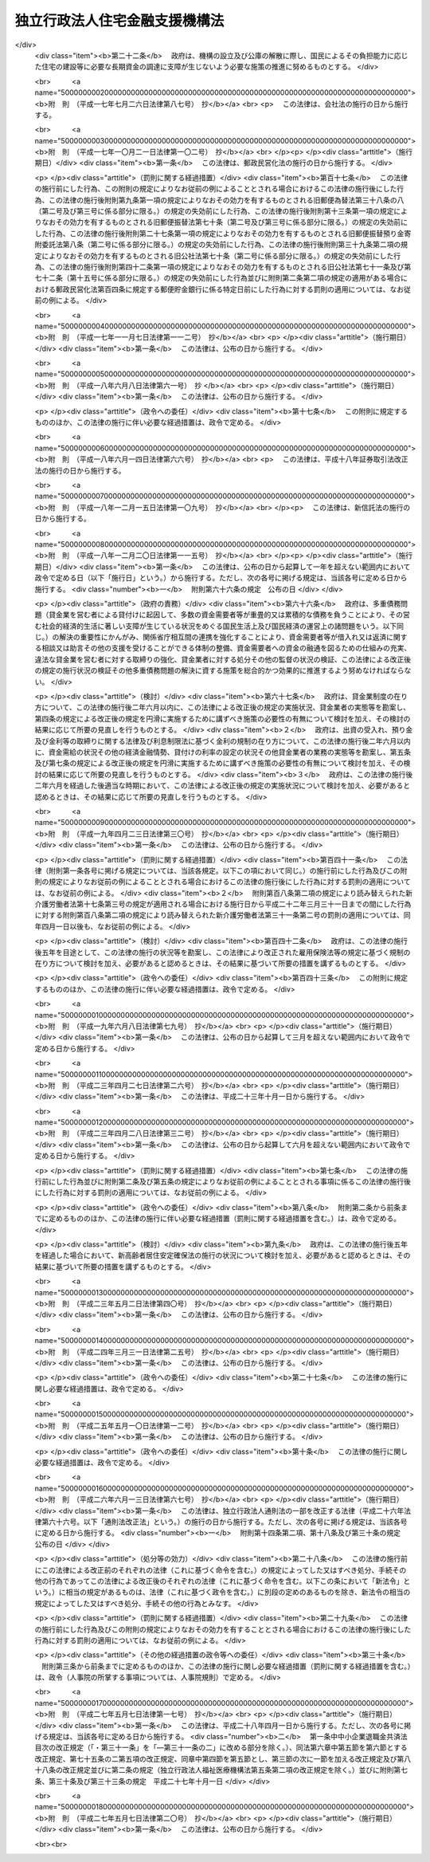 .. _H17HO082:

==============================
独立行政法人住宅金融支援機構法
==============================

.. raw:: html
    
    
    <b>独立行政法人住宅金融支援機構法<br>
    （平成十七年七月六日法律第八十二号）</b><br><br><div align="right">最終改正：平成二七年五月七日法律第二〇号</div><br><a name="0000000000000000000000000000000000000000000000000000000000000000000000000000000"></a>
    <br>
    　<a href="#1000000000001000000000000000000000000000000000000000000000000000000000000000000" target="data">第一章　総則（第一条―第七条）</a>
    <br>
    　<a href="#1000000000002000000000000000000000000000000000000000000000000000000000000000000" target="data">第二章　役員及び職員（第八条―第十二条）</a>
    <br>
    　<a href="#1000000000003000000000000000000000000000000000000000000000000000000000000000000" target="data">第三章　業務（第十三条―第十六条）</a>
    <br>
    　<a href="#1000000000004000000000000000000000000000000000000000000000000000000000000000000" target="data">第四章　財務及び会計（第十七条―第二十五条）</a>
    <br>
    　<a href="#1000000000005000000000000000000000000000000000000000000000000000000000000000000" target="data">第五章　雑則（第二十六条―第三十一条）</a>
    <br>
    　<a href="#1000000000006000000000000000000000000000000000000000000000000000000000000000000" target="data">第六章　罰則（第三十二条―第三十六条）</a>
    <br>
    　<a href="#5000000000000000000000000000000000000000000000000000000000000000000000000000000" target="data">附則</a>
    <br>
    
    <p>　　　<b><a name="1000000000001000000000000000000000000000000000000000000000000000000000000000000">第一章　総則</a>
    </b>
    </p><p>
    </p><div class="arttitle"><a name="1000000000000000000000000000000000000000000000000100000000000000000000000000000">（目的）</a>
    </div><div class="item"><b>第一条</b>
    <a name="1000000000000000000000000000000000000000000000000100000000001000000000000000000"></a>
    　この法律は、独立行政法人住宅金融支援機構の名称、目的、業務の範囲等に関する事項を定めることを目的とする。
    </div>
    
    <p>
    </p><div class="arttitle"><a name="1000000000000000000000000000000000000000000000000200000000000000000000000000000">（定義）</a>
    </div><div class="item"><b>第二条</b>
    <a name="1000000000000000000000000000000000000000000000000200000000001000000000000000000"></a>
    　この法律において「住宅」とは、人の居住の用に供する建築物又は建築物の人の居住の用に供する部分（以下「住宅部分」という。）をいう。
    </div>
    <div class="item"><b><a name="1000000000000000000000000000000000000000000000000200000000002000000000000000000">２</a>
    </b>
    　この法律において「災害復興建築物」とは、災害により、住宅又は主として住宅部分からなる建築物が滅失した場合におけるこれらの建築物又は建築物の部分に代わるべき建築物又は建築物の部分をいう。
    </div>
    <div class="item"><b><a name="1000000000000000000000000000000000000000000000000200000000003000000000000000000">３</a>
    </b>
    　この法律において「被災建築物」とは、災害により、住宅又は主として住宅部分からなる建築物が損傷した場合における当該損傷したこれらの建築物又は建築物の部分をいう。
    </div>
    <div class="item"><b><a name="1000000000000000000000000000000000000000000000000200000000004000000000000000000">４</a>
    </b>
    　この法律において「災害予防代替建築物」とは、災害を防止し又は軽減するため、住宅部分を有する建築物を除却する必要がある場合として政令で定める場合における当該建築物に代わるべき建築物又は建築物の部分をいう。
    </div>
    <div class="item"><b><a name="1000000000000000000000000000000000000000000000000200000000005000000000000000000">５</a>
    </b>
    　この法律において「災害予防移転建築物」とは、災害を防止し又は軽減するため、住宅部分を有する建築物を移転する必要がある場合として政令で定める場合における当該移転する必要がある建築物をいう。
    </div>
    <div class="item"><b><a name="1000000000000000000000000000000000000000000000000200000000006000000000000000000">６</a>
    </b>
    　この法律において「災害予防関連工事」とは、災害を防止し又は軽減するため、住宅部分を有する建築物の敷地について擁壁又は排水施設の設置又は改造その他の工事を行う必要がある場合として政令で定める場合における当該工事をいう。
    </div>
    <div class="item"><b><a name="1000000000000000000000000000000000000000000000000200000000007000000000000000000">７</a>
    </b>
    　この法律において「合理的土地利用建築物」とは、市街地の土地の合理的な利用に寄与するものとして政令で定める建築物で相当の住宅部分を有するもの又はその部分をいう。
    </div>
    <div class="item"><b><a name="1000000000000000000000000000000000000000000000000200000000008000000000000000000">８</a>
    </b>
    　この法律において「マンション」とは、二以上の区分所有者（<a href="/cgi-bin/idxrefer.cgi?H_FILE=%8f%ba%8e%4f%8e%b5%96%40%98%5a%8b%e3&amp;REF_NAME=%8c%9a%95%a8%82%cc%8b%e6%95%aa%8f%8a%97%4c%93%99%82%c9%8a%d6%82%b7%82%e9%96%40%97%a5&amp;ANCHOR_F=&amp;ANCHOR_T=" target="inyo">建物の区分所有等に関する法律</a>
    （昭和三十七年法律第六十九号）<a href="/cgi-bin/idxrefer.cgi?H_FILE=%8f%ba%8e%4f%8e%b5%96%40%98%5a%8b%e3&amp;REF_NAME=%91%e6%93%f1%8f%f0%91%e6%93%f1%8d%80&amp;ANCHOR_F=1000000000000000000000000000000000000000000000000200000000002000000000000000000&amp;ANCHOR_T=1000000000000000000000000000000000000000000000000200000000002000000000000000000#1000000000000000000000000000000000000000000000000200000000002000000000000000000" target="inyo">第二条第二項</a>
    に規定する区分所有者をいう。）が存する建築物で住宅部分を有するものをいう。
    </div>
    
    <p>
    </p><div class="arttitle"><a name="1000000000000000000000000000000000000000000000000300000000000000000000000000000">（名称）</a>
    </div><div class="item"><b>第三条</b>
    <a name="1000000000000000000000000000000000000000000000000300000000001000000000000000000"></a>
    　この法律及び<a href="/cgi-bin/idxrefer.cgi?H_FILE=%95%bd%88%ea%88%ea%96%40%88%ea%81%5a%8e%4f&amp;REF_NAME=%93%c6%97%a7%8d%73%90%ad%96%40%90%6c%92%ca%91%a5%96%40&amp;ANCHOR_F=&amp;ANCHOR_T=" target="inyo">独立行政法人通則法</a>
    （平成十一年法律第百三号。以下「通則法」という。）の定めるところにより設立される<a href="/cgi-bin/idxrefer.cgi?H_FILE=%95%bd%88%ea%88%ea%96%40%88%ea%81%5a%8e%4f&amp;REF_NAME=%92%ca%91%a5%96%40%91%e6%93%f1%8f%f0%91%e6%88%ea%8d%80&amp;ANCHOR_F=1000000000000000000000000000000000000000000000000200000000001000000000000000000&amp;ANCHOR_T=1000000000000000000000000000000000000000000000000200000000001000000000000000000#1000000000000000000000000000000000000000000000000200000000001000000000000000000" target="inyo">通則法第二条第一項</a>
    に規定する独立行政法人の名称は、独立行政法人住宅金融支援機構とする。
    </div>
    
    <p>
    </p><div class="arttitle"><a name="1000000000000000000000000000000000000000000000000400000000000000000000000000000">（機構の目的）</a>
    </div><div class="item"><b>第四条</b>
    <a name="1000000000000000000000000000000000000000000000000400000000001000000000000000000"></a>
    　独立行政法人住宅金融支援機構（以下「機構」という。）は、一般の金融機関による住宅の建設等に必要な資金の融通を支援するための貸付債権の譲受け等の業務を行うとともに、国民の住生活を取り巻く環境の変化に対応した良質な住宅の建設等に必要な資金の調達等に関する情報の提供その他の援助の業務を行うほか、一般の金融機関による融通を補完するための災害復興建築物の建設等に必要な資金の貸付けの業務を行うことにより、住宅の建設等に必要な資金の円滑かつ効率的な融通を図り、もって国民生活の安定と社会福祉の増進に寄与することを目的とする。
    </div>
    
    <p>
    </p><div class="arttitle"><a name="1000000000000000000000000000000000000000000000000400200000000000000000000000000">（中期目標管理法人）</a>
    </div><div class="item"><b>第四条の二</b>
    <a name="1000000000000000000000000000000000000000000000000400200000001000000000000000000"></a>
    　機構は、<a href="/cgi-bin/idxrefer.cgi?H_FILE=%95%bd%88%ea%88%ea%96%40%88%ea%81%5a%8e%4f&amp;REF_NAME=%92%ca%91%a5%96%40%91%e6%93%f1%8f%f0%91%e6%93%f1%8d%80&amp;ANCHOR_F=1000000000000000000000000000000000000000000000000200000000002000000000000000000&amp;ANCHOR_T=1000000000000000000000000000000000000000000000000200000000002000000000000000000#1000000000000000000000000000000000000000000000000200000000002000000000000000000" target="inyo">通則法第二条第二項</a>
    に規定する中期目標管理法人とする。
    </div>
    
    <p>
    </p><div class="arttitle"><a name="1000000000000000000000000000000000000000000000000500000000000000000000000000000">（事務所）</a>
    </div><div class="item"><b>第五条</b>
    <a name="1000000000000000000000000000000000000000000000000500000000001000000000000000000"></a>
    　機構は、主たる事務所を東京都に置く。
    </div>
    
    <p>
    </p><div class="arttitle"><a name="1000000000000000000000000000000000000000000000000600000000000000000000000000000">（資本金）</a>
    </div><div class="item"><b>第六条</b>
    <a name="1000000000000000000000000000000000000000000000000600000000001000000000000000000"></a>
    　機構の資本金は、附則第三条第六項の規定により政府から出資があったものとされた金額とする。
    </div>
    <div class="item"><b><a name="1000000000000000000000000000000000000000000000000600000000002000000000000000000">２</a>
    </b>
    　政府は、必要があると認めるときは、予算で定める金額の範囲内において、機構に追加して出資することができる。この場合において、政府は、当該出資した金額の全部又は一部が第二十五条第一項の金利変動準備基金に充てるべきものであるときは、その金額を示すものとする。
    </div>
    <div class="item"><b><a name="1000000000000000000000000000000000000000000000000600000000003000000000000000000">３</a>
    </b>
    　機構は、前項の規定による政府の出資があったときは、その出資額により資本金を増加するものとする。
    </div>
    
    <p>
    </p><div class="arttitle"><a name="1000000000000000000000000000000000000000000000000700000000000000000000000000000">（名称の使用制限）</a>
    </div><div class="item"><b>第七条</b>
    <a name="1000000000000000000000000000000000000000000000000700000000001000000000000000000"></a>
    　機構でない者は、住宅金融支援機構という名称を用いてはならない。
    </div>
    
    
    <p>　　　<b><a name="1000000000002000000000000000000000000000000000000000000000000000000000000000000">第二章　役員及び職員</a>
    </b>
    </p><p>
    </p><div class="arttitle"><a name="1000000000000000000000000000000000000000000000000800000000000000000000000000000">（役員）</a>
    </div><div class="item"><b>第八条</b>
    <a name="1000000000000000000000000000000000000000000000000800000000001000000000000000000"></a>
    　機構に、役員として、その長である理事長及び監事三人を置く。
    </div>
    <div class="item"><b><a name="1000000000000000000000000000000000000000000000000800000000002000000000000000000">２</a>
    </b>
    　機構に、役員として、副理事長一人及び理事六人以内を置くことができる。
    </div>
    
    <p>
    </p><div class="arttitle"><a name="1000000000000000000000000000000000000000000000000900000000000000000000000000000">（副理事長及び理事の職務及び権限等）</a>
    </div><div class="item"><b>第九条</b>
    <a name="1000000000000000000000000000000000000000000000000900000000001000000000000000000"></a>
    　副理事長は、理事長の定めるところにより、機構を代表し、理事長を補佐して機構の業務を掌理する。
    </div>
    <div class="item"><b><a name="1000000000000000000000000000000000000000000000000900000000002000000000000000000">２</a>
    </b>
    　理事は、理事長の定めるところにより、理事長（副理事長が置かれているときは、理事長及び副理事長）を補佐して機構の業務を掌理する。
    </div>
    <div class="item"><b><a name="1000000000000000000000000000000000000000000000000900000000003000000000000000000">３</a>
    </b>
    　<a href="/cgi-bin/idxrefer.cgi?H_FILE=%95%bd%88%ea%88%ea%96%40%88%ea%81%5a%8e%4f&amp;REF_NAME=%92%ca%91%a5%96%40%91%e6%8f%5c%8b%e3%8f%f0%91%e6%93%f1%8d%80&amp;ANCHOR_F=1000000000000000000000000000000000000000000000001900000000002000000000000000000&amp;ANCHOR_T=1000000000000000000000000000000000000000000000001900000000002000000000000000000#1000000000000000000000000000000000000000000000001900000000002000000000000000000" target="inyo">通則法第十九条第二項</a>
    の個別法で定める役員は、副理事長とする。ただし、副理事長が置かれていない場合であって理事が置かれているときは理事、副理事長及び理事が置かれていないときは監事とする。
    </div>
    <div class="item"><b><a name="1000000000000000000000000000000000000000000000000900000000004000000000000000000">４</a>
    </b>
    　前項ただし書の場合において、<a href="/cgi-bin/idxrefer.cgi?H_FILE=%95%bd%88%ea%88%ea%96%40%88%ea%81%5a%8e%4f&amp;REF_NAME=%92%ca%91%a5%96%40%91%e6%8f%5c%8b%e3%8f%f0%91%e6%93%f1%8d%80&amp;ANCHOR_F=1000000000000000000000000000000000000000000000001900000000002000000000000000000&amp;ANCHOR_T=1000000000000000000000000000000000000000000000001900000000002000000000000000000#1000000000000000000000000000000000000000000000001900000000002000000000000000000" target="inyo">通則法第十九条第二項</a>
    の規定により理事長の職務を代理し又はその職務を行う監事は、その間、監事の職務を行ってはならない。
    </div>
    
    <p>
    </p><div class="arttitle"><a name="1000000000000000000000000000000000000000000000001000000000000000000000000000000">（副理事長及び理事の任期）</a>
    </div><div class="item"><b>第十条</b>
    <a name="1000000000000000000000000000000000000000000000001000000000001000000000000000000"></a>
    　副理事長の任期は四年とし、理事の任期は二年とする。
    </div>
    
    <p>
    </p><div class="arttitle"><a name="1000000000000000000000000000000000000000000000001100000000000000000000000000000">（役員及び職員の秘密保持義務）</a>
    </div><div class="item"><b>第十一条</b>
    <a name="1000000000000000000000000000000000000000000000001100000000001000000000000000000"></a>
    　機構の役員及び職員は、職務上知ることのできた秘密を漏らしてはならない。その職を退いた後も、同様とする。
    </div>
    
    <p>
    </p><div class="arttitle"><a name="1000000000000000000000000000000000000000000000001200000000000000000000000000000">（役員及び職員の地位）</a>
    </div><div class="item"><b>第十二条</b>
    <a name="1000000000000000000000000000000000000000000000001200000000001000000000000000000"></a>
    　機構の役員及び職員は、<a href="/cgi-bin/idxrefer.cgi?H_FILE=%96%be%8e%6c%81%5a%96%40%8e%6c%8c%dc&amp;REF_NAME=%8c%59%96%40&amp;ANCHOR_F=&amp;ANCHOR_T=" target="inyo">刑法</a>
    （明治四十年法律第四十五号）その他の罰則の適用については、法令により公務に従事する職員とみなす。
    </div>
    
    
    <p>　　　<b><a name="1000000000003000000000000000000000000000000000000000000000000000000000000000000">第三章　業務</a>
    </b>
    </p><p>
    </p><div class="arttitle"><a name="1000000000000000000000000000000000000000000000001300000000000000000000000000000">（業務の範囲）</a>
    </div><div class="item"><b>第十三条</b>
    <a name="1000000000000000000000000000000000000000000000001300000000001000000000000000000"></a>
    　機構は、第四条の目的を達成するため、次の業務を行う。
    <div class="number"><b><a name="1000000000000000000000000000000000000000000000001300000000001000000001000000000">一</a>
    </b>
    　住宅の建設又は購入に必要な資金（当該住宅の建設又は購入に付随する行為で政令で定めるものに必要な資金を含む。）の貸付けに係る主務省令で定める金融機関の貸付債権の譲受けを行うこと。
    </div>
    <div class="number"><b><a name="1000000000000000000000000000000000000000000000001300000000001000000002000000000">二</a>
    </b>
    　前号に規定する貸付債権で、その貸付債権について次に掲げる行為を予定した貸付けに係るもの（以下「特定貸付債権」という。）のうち、<a href="/cgi-bin/idxrefer.cgi?H_FILE=%8f%ba%8e%4f%81%5a%96%40%98%5a%8e%4f&amp;REF_NAME=%8f%5a%91%ee%97%5a%8e%91%95%db%8c%af%96%40&amp;ANCHOR_F=&amp;ANCHOR_T=" target="inyo">住宅融資保険法</a>
    （昭和三十年法律第六十三号）<a href="/cgi-bin/idxrefer.cgi?H_FILE=%8f%ba%8e%4f%81%5a%96%40%98%5a%8e%4f&amp;REF_NAME=%91%e6%8e%4f%8f%f0&amp;ANCHOR_F=1000000000000000000000000000000000000000000000000300000000000000000000000000000&amp;ANCHOR_T=1000000000000000000000000000000000000000000000000300000000000000000000000000000#1000000000000000000000000000000000000000000000000300000000000000000000000000000" target="inyo">第三条</a>
    に規定する保険関係が成立した貸付けに係るもの（その信託の受益権を含む。）を担保とする債券その他これに準ずるものとして主務省令で定める有価証券に係る債務の保証（以下「特定債務保証」という。）を行うこと。<div class="para1"><b>イ</b>　<a href="/cgi-bin/idxrefer.cgi?H_FILE=%95%bd%88%ea%94%aa%96%40%88%ea%81%5a%94%aa&amp;REF_NAME=%90%4d%91%f5%96%40&amp;ANCHOR_F=&amp;ANCHOR_T=" target="inyo">信託法</a>
    （平成十八年法律第百八号）<a href="/cgi-bin/idxrefer.cgi?H_FILE=%95%bd%88%ea%94%aa%96%40%88%ea%81%5a%94%aa&amp;REF_NAME=%91%e6%8e%4f%8f%f0%91%e6%88%ea%8d%86&amp;ANCHOR_F=1000000000000000000000000000000000000000000000000300000000001000000001000000000&amp;ANCHOR_T=1000000000000000000000000000000000000000000000000300000000001000000001000000000#1000000000000000000000000000000000000000000000000300000000001000000001000000000" target="inyo">第三条第一号</a>
    に掲げる方法（信託会社又は<a href="/cgi-bin/idxrefer.cgi?H_FILE=%8f%ba%88%ea%94%aa%96%40%8e%6c%8e%4f&amp;REF_NAME=%8b%e0%97%5a%8b%40%8a%d6%82%cc%90%4d%91%f5%8b%c6%96%b1%82%cc%8c%93%89%63%93%99%82%c9%8a%d6%82%b7%82%e9%96%40%97%a5&amp;ANCHOR_F=&amp;ANCHOR_T=" target="inyo">金融機関の信託業務の兼営等に関する法律</a>
    （昭和十八年法律第四十三号）<a href="/cgi-bin/idxrefer.cgi?H_FILE=%8f%ba%88%ea%94%aa%96%40%8e%6c%8e%4f&amp;REF_NAME=%91%e6%88%ea%8f%f0%91%e6%88%ea%8d%80&amp;ANCHOR_F=1000000000000000000000000000000000000000000000000100000000001000000000000000000&amp;ANCHOR_T=1000000000000000000000000000000000000000000000000100000000001000000000000000000#1000000000000000000000000000000000000000000000000100000000001000000000000000000" target="inyo">第一条第一項</a>
    の認可を受けた金融機関との間で<a href="/cgi-bin/idxrefer.cgi?H_FILE=%95%bd%88%ea%94%aa%96%40%88%ea%81%5a%94%aa&amp;REF_NAME=%93%af%8d%86&amp;ANCHOR_F=1000000000000000000000000000000000000000000000000300000000001000000001000000000&amp;ANCHOR_T=1000000000000000000000000000000000000000000000000300000000001000000001000000000#1000000000000000000000000000000000000000000000000300000000001000000001000000000" target="inyo">同号</a>
    に規定する信託契約を締結するものに限る。第二十三条第一項において同じ。）又は<a href="/cgi-bin/idxrefer.cgi?H_FILE=%95%bd%88%ea%94%aa%96%40%88%ea%81%5a%94%aa&amp;REF_NAME=%90%4d%91%f5%96%40%91%e6%8e%4f%8f%f0%91%e6%8e%4f%8d%86&amp;ANCHOR_F=1000000000000000000000000000000000000000000000000300000000001000000003000000000&amp;ANCHOR_T=1000000000000000000000000000000000000000000000000300000000001000000003000000000#1000000000000000000000000000000000000000000000000300000000001000000003000000000" target="inyo">信託法第三条第三号</a>
    に掲げる方法による信託（以下「特定信託」と総称する。）をし、当該信託の受益権を譲渡すること。</div>
    <div class="para1"><b>ロ</b>　<a href="/cgi-bin/idxrefer.cgi?H_FILE=%95%bd%88%ea%81%5a%96%40%88%ea%81%5a%8c%dc&amp;REF_NAME=%8e%91%8e%59%82%cc%97%ac%93%ae%89%bb%82%c9%8a%d6%82%b7%82%e9%96%40%97%a5&amp;ANCHOR_F=&amp;ANCHOR_T=" target="inyo">資産の流動化に関する法律</a>
    （平成十年法律第百五号）<a href="/cgi-bin/idxrefer.cgi?H_FILE=%95%bd%88%ea%81%5a%96%40%88%ea%81%5a%8c%dc&amp;REF_NAME=%91%e6%93%f1%8f%f0%91%e6%8e%4f%8d%80&amp;ANCHOR_F=1000000000000000000000000000000000000000000000000200000000003000000000000000000&amp;ANCHOR_T=1000000000000000000000000000000000000000000000000200000000003000000000000000000#1000000000000000000000000000000000000000000000000200000000003000000000000000000" target="inyo">第二条第三項</a>
    に規定する特定目的会社（以下「特定目的会社」という。）に譲渡すること。</div>
    <div class="para1"><b>ハ</b>　その他イ又はロに類するものとして主務省令で定める行為</div>
    
    </div>
    <div class="number"><b><a name="1000000000000000000000000000000000000000000000001300000000001000000003000000000">三</a>
    </b>
    　<a href="/cgi-bin/idxrefer.cgi?H_FILE=%8f%ba%8e%4f%81%5a%96%40%98%5a%8e%4f&amp;REF_NAME=%8f%5a%91%ee%97%5a%8e%91%95%db%8c%af%96%40&amp;ANCHOR_F=&amp;ANCHOR_T=" target="inyo">住宅融資保険法</a>
    による保険を行うこと。
    </div>
    <div class="number"><b><a name="1000000000000000000000000000000000000000000000001300000000001000000004000000000">四</a>
    </b>
    　住宅の建設、購入、改良若しくは移転（以下この号において「建設等」という。）をしようとする者又は住宅の建設等に関する事業を行う者に対し、必要な資金の調達又は良質な住宅の設計若しくは建設等に関する情報の提供、相談その他の援助を行うこと。
    </div>
    <div class="number"><b><a name="1000000000000000000000000000000000000000000000001300000000001000000005000000000">五</a>
    </b>
    　災害復興建築物の建設若しくは購入又は被災建築物の補修に必要な資金（当該災害復興建築物の建設若しくは購入又は当該被災建築物の補修に付随する行為で政令で定めるものに必要な資金を含む。）の貸付けを行うこと。
    </div>
    <div class="number"><b><a name="1000000000000000000000000000000000000000000000001300000000001000000006000000000">六</a>
    </b>
    　災害予防代替建築物の建設若しくは購入若しくは災害予防移転建築物の移転に必要な資金（当該災害予防代替建築物の建設若しくは購入又は当該災害予防移転建築物の移転に付随する行為で政令で定めるものに必要な資金を含む。）、災害予防関連工事に必要な資金又は地震に対する安全性の向上を主たる目的とする住宅の改良に必要な資金の貸付けを行うこと。
    </div>
    <div class="number"><b><a name="1000000000000000000000000000000000000000000000001300000000001000000007000000000">七</a>
    </b>
    　合理的土地利用建築物の建設若しくは合理的土地利用建築物で人の居住の用その他その本来の用途に供したことのないものの購入に必要な資金（当該合理的土地利用建築物の建設又は購入に付随する行為で政令で定めるものに必要な資金を含む。）又はマンションの共用部分の改良に必要な資金の貸付けを行うこと。
    </div>
    <div class="number"><b><a name="1000000000000000000000000000000000000000000000001300000000001000000008000000000">八</a>
    </b>
    　子どもを育成する家庭若しくは高齢者の家庭（単身の世帯を含む。次号において同じ。）に適した良好な居住性能及び居住環境を有する賃貸住宅若しくは賃貸の用に供する住宅部分が大部分を占める建築物の建設に必要な資金（当該賃貸住宅又は当該建築物の建設に付随する行為で政令で定めるものに必要な資金を含む。）又は当該賃貸住宅の改良（当該賃貸住宅とすることを主たる目的とする人の居住の用その他その本来の用途に供したことのある建築物の改良を含む。）に必要な資金の貸付けを行うこと。
    </div>
    <div class="number"><b><a name="1000000000000000000000000000000000000000000000001300000000001000000009000000000">九</a>
    </b>
    　高齢者の家庭に適した良好な居住性能及び居住環境を有する住宅とすることを主たる目的とする住宅の改良（高齢者が自ら居住する住宅について行うものに限る。）に必要な資金又は<a href="/cgi-bin/idxrefer.cgi?H_FILE=%95%bd%88%ea%8e%4f%96%40%93%f1%98%5a&amp;REF_NAME=%8d%82%97%ee%8e%d2%82%cc%8b%8f%8f%5a%82%cc%88%c0%92%e8%8a%6d%95%db%82%c9%8a%d6%82%b7%82%e9%96%40%97%a5&amp;ANCHOR_F=&amp;ANCHOR_T=" target="inyo">高齢者の居住の安定確保に関する法律</a>
    （平成十三年法律第二十六号）<a href="/cgi-bin/idxrefer.cgi?H_FILE=%95%bd%88%ea%8e%4f%96%40%93%f1%98%5a&amp;REF_NAME=%91%e6%8e%b5%8f%f0%91%e6%8c%dc%8d%80&amp;ANCHOR_F=1000000000000000000000000000000000000000000000000700000000005000000000000000000&amp;ANCHOR_T=1000000000000000000000000000000000000000000000000700000000005000000000000000000#1000000000000000000000000000000000000000000000000700000000005000000000000000000" target="inyo">第七条第五項</a>
    に規定する登録住宅（賃貸住宅であるものに限る。）とすることを主たる目的とする人の居住の用に供したことのある住宅の購入に必要な資金（当該住宅の購入に付随する行為で政令で定めるものに必要な資金を含む。）の貸付けを行うこと。
    </div>
    <div class="number"><b><a name="1000000000000000000000000000000000000000000000001300000000001000000010000000000">十</a>
    </b>
    　機構が第一号の業務により譲り受ける貸付債権に係る貸付けを受けた者若しくは第五号から第七号まで若しくは次項第一号若しくは第二号の規定による貸付けを受けた者とあらかじめ契約を締結して、その者が死亡した場合（重度障害の状態となった場合を含む。以下同じ。）に支払われる生命保険の保険金若しくは生命共済の共済金（以下「保険金等」という。）を当該貸付けに係る債務の弁済に充当し、又は<a href="/cgi-bin/idxrefer.cgi?H_FILE=%8f%ba%8e%6c%8e%b5%96%40%8e%4f%88%ea&amp;REF_NAME=%89%ab%93%ea%90%55%8b%bb%8a%4a%94%ad%8b%e0%97%5a%8c%f6%8c%c9%96%40&amp;ANCHOR_F=&amp;ANCHOR_T=" target="inyo">沖縄振興開発金融公庫法</a>
    （昭和四十七年法律第三十一号）<a href="/cgi-bin/idxrefer.cgi?H_FILE=%8f%ba%8e%6c%8e%b5%96%40%8e%4f%88%ea&amp;REF_NAME=%91%e6%8f%5c%8b%e3%8f%f0%91%e6%88%ea%8d%80%91%e6%8e%4f%8d%86&amp;ANCHOR_F=1000000000000000000000000000000000000000000000001900000000001000000003000000000&amp;ANCHOR_T=1000000000000000000000000000000000000000000000001900000000001000000003000000000#1000000000000000000000000000000000000000000000001900000000001000000003000000000" target="inyo">第十九条第一項第三号</a>
    の規定による貸付けを受けた者とあらかじめ契約を締結して、その者が死亡した場合に支払われる保険金等により当該貸付けに係る債務を弁済すること。
    </div>
    <div class="number"><b><a name="1000000000000000000000000000000000000000000000001300000000001000000011000000000">十一</a>
    </b>
    　前各号の業務に附帯する業務を行うこと。
    </div>
    </div>
    <div class="item"><b><a name="1000000000000000000000000000000000000000000000001300000000002000000000000000000">２</a>
    </b>
    　機構は、前項に規定する業務のほか、次の業務を行う。
    <div class="number"><b><a name="1000000000000000000000000000000000000000000000001300000000002000000001000000000">一</a>
    </b>
    　<a href="/cgi-bin/idxrefer.cgi?H_FILE=%95%bd%8e%b5%96%40%88%ea%98%5a&amp;REF_NAME=%8d%e3%90%5f%81%45%92%57%98%48%91%e5%90%6b%8d%d0%82%c9%91%ce%8f%88%82%b7%82%e9%82%bd%82%df%82%cc%93%c1%95%ca%82%cc%8d%e0%90%ad%89%87%8f%95%8b%79%82%d1%8f%95%90%ac%82%c9%8a%d6%82%b7%82%e9%96%40%97%a5&amp;ANCHOR_F=&amp;ANCHOR_T=" target="inyo">阪神・淡路大震災に対処するための特別の財政援助及び助成に関する法律</a>
    （平成七年法律第十六号）<a href="/cgi-bin/idxrefer.cgi?H_FILE=%95%bd%8e%b5%96%40%88%ea%98%5a&amp;REF_NAME=%91%e6%8e%b5%8f%5c%8e%b5%8f%f0&amp;ANCHOR_F=1000000000000000000000000000000000000000000000007700000000000000000000000000000&amp;ANCHOR_T=1000000000000000000000000000000000000000000000007700000000000000000000000000000#1000000000000000000000000000000000000000000000007700000000000000000000000000000" target="inyo">第七十七条</a>
    、<a href="/cgi-bin/idxrefer.cgi?H_FILE=%95%bd%93%f1%8e%4f%96%40%8e%6c%81%5a&amp;REF_NAME=%93%8c%93%fa%96%7b%91%e5%90%6b%8d%d0%82%c9%91%ce%8f%88%82%b7%82%e9%82%bd%82%df%82%cc%93%c1%95%ca%82%cc%8d%e0%90%ad%89%87%8f%95%8b%79%82%d1%8f%95%90%ac%82%c9%8a%d6%82%b7%82%e9%96%40%97%a5&amp;ANCHOR_F=&amp;ANCHOR_T=" target="inyo">東日本大震災に対処するための特別の財政援助及び助成に関する法律</a>
    （平成二十三年法律第四十号）<a href="/cgi-bin/idxrefer.cgi?H_FILE=%95%bd%93%f1%8e%4f%96%40%8e%6c%81%5a&amp;REF_NAME=%91%e6%95%53%8e%4f%8f%5c%94%aa%8f%f0&amp;ANCHOR_F=1000000000000000000000000000000000000000000000013800000000000000000000000000000&amp;ANCHOR_T=1000000000000000000000000000000000000000000000013800000000000000000000000000000#1000000000000000000000000000000000000000000000013800000000000000000000000000000" target="inyo">第百三十八条</a>
    又は<a href="/cgi-bin/idxrefer.cgi?H_FILE=%95%bd%93%f1%8e%6c%96%40%93%f1%8c%dc&amp;REF_NAME=%95%9f%93%87%95%9c%8b%bb%8d%c4%90%b6%93%c1%95%ca%91%5b%92%75%96%40&amp;ANCHOR_F=&amp;ANCHOR_T=" target="inyo">福島復興再生特別措置法</a>
    （平成二十四年法律第二十五号）<a href="/cgi-bin/idxrefer.cgi?H_FILE=%95%bd%93%f1%8e%6c%96%40%93%f1%8c%dc&amp;REF_NAME=%91%e6%8e%4f%8f%5c%88%ea%8f%f0&amp;ANCHOR_F=1000000000000000000000000000000000000000000000003100000000000000000000000000000&amp;ANCHOR_T=1000000000000000000000000000000000000000000000003100000000000000000000000000000#1000000000000000000000000000000000000000000000003100000000000000000000000000000" target="inyo">第三十一条</a>
    若しくは<a href="/cgi-bin/idxrefer.cgi?H_FILE=%95%bd%93%f1%8e%6c%96%40%93%f1%8c%dc&amp;REF_NAME=%91%e6%8e%6c%8f%5c%8e%4f%8f%f0&amp;ANCHOR_F=1000000000000000000000000000000000000000000000004300000000000000000000000000000&amp;ANCHOR_T=1000000000000000000000000000000000000000000000004300000000000000000000000000000#1000000000000000000000000000000000000000000000004300000000000000000000000000000" target="inyo">第四十三条</a>
    の規定による貸付けを行うこと。
    </div>
    <div class="number"><b><a name="1000000000000000000000000000000000000000000000001300000000002000000002000000000">二</a>
    </b>
    　<a href="/cgi-bin/idxrefer.cgi?H_FILE=%8f%ba%8e%6c%98%5a%96%40%8b%e3%93%f1&amp;REF_NAME=%8b%ce%98%4a%8e%d2%8d%e0%8e%59%8c%60%90%ac%91%a3%90%69%96%40&amp;ANCHOR_F=&amp;ANCHOR_T=" target="inyo">勤労者財産形成促進法</a>
    （昭和四十六年法律第九十二号）<a href="/cgi-bin/idxrefer.cgi?H_FILE=%8f%ba%8e%6c%98%5a%96%40%8b%e3%93%f1&amp;REF_NAME=%91%e6%8f%5c%8f%f0%91%e6%88%ea%8d%80&amp;ANCHOR_F=1000000000000000000000000000000000000000000000001000000000001000000000000000000&amp;ANCHOR_T=1000000000000000000000000000000000000000000000001000000000001000000000000000000#1000000000000000000000000000000000000000000000001000000000001000000000000000000" target="inyo">第十条第一項</a>
    の規定による貸付けを行うこと。
    </div>
    <div class="number"><b><a name="1000000000000000000000000000000000000000000000001300000000002000000003000000000">三</a>
    </b>
    　<a href="/cgi-bin/idxrefer.cgi?H_FILE=%8f%ba%8e%4f%8e%6c%96%40%88%ea%98%5a%81%5a&amp;REF_NAME=%92%86%8f%ac%8a%e9%8b%c6%91%de%90%45%8b%e0%8b%a4%8d%cf%96%40&amp;ANCHOR_F=&amp;ANCHOR_T=" target="inyo">中小企業退職金共済法</a>
    （昭和三十四年法律第百六十号）<a href="/cgi-bin/idxrefer.cgi?H_FILE=%8f%ba%8e%4f%8e%6c%96%40%88%ea%98%5a%81%5a&amp;REF_NAME=%91%e6%8e%b5%8f%5c%93%f1%8f%f0%91%e6%93%f1%8d%80&amp;ANCHOR_F=1000000000000000000000000000000000000000000000007200000000002000000000000000000&amp;ANCHOR_T=1000000000000000000000000000000000000000000000007200000000002000000000000000000#1000000000000000000000000000000000000000000000007200000000002000000000000000000" target="inyo">第七十二条第二項</a>
    の規定による委託に基づき、<a href="/cgi-bin/idxrefer.cgi?H_FILE=%8f%ba%8e%6c%98%5a%96%40%8b%e3%93%f1&amp;REF_NAME=%8b%ce%98%4a%8e%d2%8d%e0%8e%59%8c%60%90%ac%91%a3%90%69%96%40%91%e6%8b%e3%8f%f0%91%e6%88%ea%8d%80&amp;ANCHOR_F=1000000000000000000000000000000000000000000000000900000000001000000000000000000&amp;ANCHOR_T=1000000000000000000000000000000000000000000000000900000000001000000000000000000#1000000000000000000000000000000000000000000000000900000000001000000000000000000" target="inyo">勤労者財産形成促進法第九条第一項</a>
    に規定する業務の一部を行うこと。
    </div>
    <div class="number"><b><a name="1000000000000000000000000000000000000000000000001300000000002000000004000000000">四</a>
    </b>
    　前三号の業務に附帯する業務を行うこと。
    </div>
    </div>
    
    <p>
    </p><div class="arttitle"><a name="1000000000000000000000000000000000000000000000001400000000000000000000000000000">（業務の実施）</a>
    </div><div class="item"><b>第十四条</b>
    <a name="1000000000000000000000000000000000000000000000001400000000001000000000000000000"></a>
    　機構は、前条第一項第一号、第二号及び第五号から第九号までの業務の実施に当たっては、住宅の建設等に必要な資金の需要及び供給の状況に応じて、一般の金融機関との適切な役割分担を図り、これらの業務を通じ、国民に対する住宅の建設等に必要な長期資金の融通が円滑に行われるよう努めなければならない。
    </div>
    <div class="item"><b><a name="1000000000000000000000000000000000000000000000001400000000002000000000000000000">２</a>
    </b>
    　機構は、前条第一項第一号、第二号及び第五号から第九号までの業務の実施に当たっては、住宅の質の向上を図るために必要なものとして政令で定める事項に配慮して、貸付債権の譲受け、特定債務保証又は資金の貸付けの条件の適切な設定その他の必要な措置を講ずるとともに、国及び地方公共団体が行う良好な居住環境を整備するためのまちづくりその他の必要な施策について協力しなければならない。
    </div>
    
    <p>
    </p><div class="arttitle"><a name="1000000000000000000000000000000000000000000000001500000000000000000000000000000">（緊急の必要がある場合の主務大臣の要求）</a>
    </div><div class="item"><b>第十五条</b>
    <a name="1000000000000000000000000000000000000000000000001500000000001000000000000000000"></a>
    　主務大臣は、災害の発生、経済事情の急激な変動その他の事情が生じた場合において、国民の居住の安定確保を図るために金融上の支援を緊急に行う必要があると認めるときは、機構に対し、第十三条に規定する業務に関し必要な措置をとることを求めることができる。
    </div>
    <div class="item"><b><a name="1000000000000000000000000000000000000000000000001500000000002000000000000000000">２</a>
    </b>
    　機構は、主務大臣から前項の規定による求めがあったときは、正当な理由がない限り、その求めに応じなければならない。
    </div>
    
    <p>
    </p><div class="arttitle"><a name="1000000000000000000000000000000000000000000000001600000000000000000000000000000">（業務の委託）</a>
    </div><div class="item"><b>第十六条</b>
    <a name="1000000000000000000000000000000000000000000000001600000000001000000000000000000"></a>
    　機構は、次に掲げる者に対し、第十三条（第一項第四号を除く。）に規定する業務のうち政令で定める業務を委託することができる。
    <div class="number"><b><a name="1000000000000000000000000000000000000000000000001600000000001000000001000000000">一</a>
    </b>
    　主務省令で定める金融機関
    </div>
    <div class="number"><b><a name="1000000000000000000000000000000000000000000000001600000000001000000002000000000">二</a>
    </b>
    　<a href="/cgi-bin/idxrefer.cgi?H_FILE=%95%bd%88%ea%81%5a%96%40%88%ea%93%f1%98%5a&amp;REF_NAME=%8d%c2%8c%a0%8a%c7%97%9d%89%f1%8e%fb%8b%c6%82%c9%8a%d6%82%b7%82%e9%93%c1%95%ca%91%5b%92%75%96%40&amp;ANCHOR_F=&amp;ANCHOR_T=" target="inyo">債権管理回収業に関する特別措置法</a>
    （平成十年法律第百二十六号）<a href="/cgi-bin/idxrefer.cgi?H_FILE=%95%bd%88%ea%81%5a%96%40%88%ea%93%f1%98%5a&amp;REF_NAME=%91%e6%93%f1%8f%f0%91%e6%8e%4f%8d%80&amp;ANCHOR_F=1000000000000000000000000000000000000000000000000200000000003000000000000000000&amp;ANCHOR_T=1000000000000000000000000000000000000000000000000200000000003000000000000000000#1000000000000000000000000000000000000000000000000200000000003000000000000000000" target="inyo">第二条第三項</a>
    に規定する債権回収会社
    </div>
    <div class="number"><b><a name="1000000000000000000000000000000000000000000000001600000000001000000003000000000">三</a>
    </b>
    　地方公共団体その他政令で定める法人
    </div>
    </div>
    <div class="item"><b><a name="1000000000000000000000000000000000000000000000001600000000002000000000000000000">２</a>
    </b>
    　前項第一号及び第三号に掲げる者は、他の法律の規定にかかわらず、機構が同項の規定により委託した業務を受託することができる。
    </div>
    <div class="item"><b><a name="1000000000000000000000000000000000000000000000001600000000003000000000000000000">３</a>
    </b>
    　機構は、必要があると認めるときは、第一項の規定による業務の委託を受けた者に対し、その委託を受けた業務について報告を求め、又は機構の役員若しくは職員に、その委託を受けた業務について必要な調査をさせることができる。
    </div>
    <div class="item"><b><a name="1000000000000000000000000000000000000000000000001600000000004000000000000000000">４</a>
    </b>
    　第一項の規定による業務の委託を受けた同項各号に掲げる者（地方公共団体を除く。）の役員又は職員であって同項の規定による委託を受けた業務に従事する者は、<a href="/cgi-bin/idxrefer.cgi?H_FILE=%96%be%8e%6c%81%5a%96%40%8e%6c%8c%dc&amp;REF_NAME=%8c%59%96%40&amp;ANCHOR_F=&amp;ANCHOR_T=" target="inyo">刑法</a>
    その他の罰則の規定の適用については、これを法令により公務に従事する職員とみなす。
    </div>
    <div class="item"><b><a name="1000000000000000000000000000000000000000000000001600000000005000000000000000000">５</a>
    </b>
    　機構は、沖縄振興開発金融公庫に対し、第十三条第一項第一号から第三号までの業務及びこれらに附帯する業務の一部を委託することができる。
    </div>
    
    
    <p>　　　<b><a name="1000000000004000000000000000000000000000000000000000000000000000000000000000000">第四章　財務及び会計</a>
    </b>
    </p><p>
    </p><div class="arttitle"><a name="1000000000000000000000000000000000000000000000001700000000000000000000000000000">（区分経理）</a>
    </div><div class="item"><b>第十七条</b>
    <a name="1000000000000000000000000000000000000000000000001700000000001000000000000000000"></a>
    　機構は、次に掲げる業務ごとに経理を区分し、それぞれ勘定を設けて整理しなければならない。
    <div class="number"><b><a name="1000000000000000000000000000000000000000000000001700000000001000000001000000000">一</a>
    </b>
    　第十三条第一項第一号及び第二号の業務並びに同項第三号の業務（特定貸付債権に係るものに限る。）並びにこれらに附帯する業務
    </div>
    <div class="number"><b><a name="1000000000000000000000000000000000000000000000001700000000001000000002000000000">二</a>
    </b>
    　第十三条第一項第三号の業務（特定貸付債権に係るものを除く。）及びこれに附帯する業務
    </div>
    <div class="number"><b><a name="1000000000000000000000000000000000000000000000001700000000001000000003000000000">三</a>
    </b>
    　第十三条第二項第二号の業務及びこれに附帯する業務
    </div>
    <div class="number"><b><a name="1000000000000000000000000000000000000000000000001700000000001000000004000000000">四</a>
    </b>
    　前三号に掲げる業務以外の業務
    </div>
    </div>
    
    <p>
    </p><div class="arttitle"><a name="1000000000000000000000000000000000000000000000001800000000000000000000000000000">（利益及び損失の処理の特例等）</a>
    </div><div class="item"><b>第十八条</b>
    <a name="1000000000000000000000000000000000000000000000001800000000001000000000000000000"></a>
    　機構は、前条第二号から第四号までに掲げる業務に係るそれぞれの勘定において、<a href="/cgi-bin/idxrefer.cgi?H_FILE=%95%bd%88%ea%88%ea%96%40%88%ea%81%5a%8e%4f&amp;REF_NAME=%92%ca%91%a5%96%40%91%e6%93%f1%8f%5c%8b%e3%8f%f0%91%e6%93%f1%8d%80%91%e6%88%ea%8d%86&amp;ANCHOR_F=1000000000000000000000000000000000000000000000002900000000002000000001000000000&amp;ANCHOR_T=1000000000000000000000000000000000000000000000002900000000002000000001000000000#1000000000000000000000000000000000000000000000002900000000002000000001000000000" target="inyo">通則法第二十九条第二項第一号</a>
    に規定する中期目標の期間（以下「中期目標の期間」という。）の最後の事業年度に係る<a href="/cgi-bin/idxrefer.cgi?H_FILE=%95%bd%88%ea%88%ea%96%40%88%ea%81%5a%8e%4f&amp;REF_NAME=%92%ca%91%a5%96%40%91%e6%8e%6c%8f%5c%8e%6c%8f%f0%91%e6%88%ea%8d%80&amp;ANCHOR_F=1000000000000000000000000000000000000000000000004400000000001000000000000000000&amp;ANCHOR_T=1000000000000000000000000000000000000000000000004400000000001000000000000000000#1000000000000000000000000000000000000000000000004400000000001000000000000000000" target="inyo">通則法第四十四条第一項</a>
    又は<a href="/cgi-bin/idxrefer.cgi?H_FILE=%95%bd%88%ea%88%ea%96%40%88%ea%81%5a%8e%4f&amp;REF_NAME=%91%e6%93%f1%8d%80&amp;ANCHOR_F=1000000000000000000000000000000000000000000000004400000000002000000000000000000&amp;ANCHOR_T=1000000000000000000000000000000000000000000000004400000000002000000000000000000#1000000000000000000000000000000000000000000000004400000000002000000000000000000" target="inyo">第二項</a>
    の規定による整理を行った後、<a href="/cgi-bin/idxrefer.cgi?H_FILE=%95%bd%88%ea%88%ea%96%40%88%ea%81%5a%8e%4f&amp;REF_NAME=%93%af%8f%f0%91%e6%88%ea%8d%80&amp;ANCHOR_F=1000000000000000000000000000000000000000000000004400000000001000000000000000000&amp;ANCHOR_T=1000000000000000000000000000000000000000000000004400000000001000000000000000000#1000000000000000000000000000000000000000000000004400000000001000000000000000000" target="inyo">同条第一項</a>
    の規定による積立金があるときは、その額に相当する金額のうち主務大臣の承認を受けた金額を、当該中期目標の期間の次の中期目標の期間における<a href="/cgi-bin/idxrefer.cgi?H_FILE=%95%bd%88%ea%88%ea%96%40%88%ea%81%5a%8e%4f&amp;REF_NAME=%92%ca%91%a5%96%40%91%e6%8e%4f%8f%5c%8f%f0%91%e6%88%ea%8d%80&amp;ANCHOR_F=1000000000000000000000000000000000000000000000003000000000001000000000000000000&amp;ANCHOR_T=1000000000000000000000000000000000000000000000003000000000001000000000000000000#1000000000000000000000000000000000000000000000003000000000001000000000000000000" target="inyo">通則法第三十条第一項</a>
    の認可を受けた中期計画（<a href="/cgi-bin/idxrefer.cgi?H_FILE=%95%bd%88%ea%88%ea%96%40%88%ea%81%5a%8e%4f&amp;REF_NAME=%93%af%8d%80&amp;ANCHOR_F=1000000000000000000000000000000000000000000000003000000000001000000000000000000&amp;ANCHOR_T=1000000000000000000000000000000000000000000000003000000000001000000000000000000#1000000000000000000000000000000000000000000000003000000000001000000000000000000" target="inyo">同項</a>
    後段の規定による変更の認可を受けたときは、その変更後のもの）の定めるところにより、当該次の中期目標の期間における第十三条に規定する業務の財源に充てることができる。
    </div>
    <div class="item"><b><a name="1000000000000000000000000000000000000000000000001800000000002000000000000000000">２</a>
    </b>
    　機構は、前項の勘定において、同項に規定する積立金の額に相当する金額から同項の規定による承認を受けた金額を控除してなお残余があるときは、その残余の額のうち主務大臣の承認を受けた金額を、当該中期目標の期間の次の中期目標の期間における同項に規定する積立金として整理することができる。
    </div>
    <div class="item"><b><a name="1000000000000000000000000000000000000000000000001800000000003000000000000000000">３</a>
    </b>
    　機構は、第一項に規定する積立金の額に相当する金額から前二項の規定による承認を受けた金額を控除してなお残余があるときは、その残余の額を国庫に納付しなければならない。
    </div>
    <div class="item"><b><a name="1000000000000000000000000000000000000000000000001800000000004000000000000000000">４</a>
    </b>
    　前条第一号に掲げる業務に係る勘定における<a href="/cgi-bin/idxrefer.cgi?H_FILE=%95%bd%88%ea%88%ea%96%40%88%ea%81%5a%8e%4f&amp;REF_NAME=%92%ca%91%a5%96%40%91%e6%8e%6c%8f%5c%8e%6c%8f%f0%91%e6%88%ea%8d%80&amp;ANCHOR_F=1000000000000000000000000000000000000000000000004400000000001000000000000000000&amp;ANCHOR_T=1000000000000000000000000000000000000000000000004400000000001000000000000000000#1000000000000000000000000000000000000000000000004400000000001000000000000000000" target="inyo">通則法第四十四条第一項</a>
    ただし書の規定の適用については、<a href="/cgi-bin/idxrefer.cgi?H_FILE=%95%bd%88%ea%88%ea%96%40%88%ea%81%5a%8e%4f&amp;REF_NAME=%93%af%8d%80&amp;ANCHOR_F=1000000000000000000000000000000000000000000000004400000000001000000000000000000&amp;ANCHOR_T=1000000000000000000000000000000000000000000000004400000000001000000000000000000#1000000000000000000000000000000000000000000000004400000000001000000000000000000" target="inyo">同項</a>
    ただし書中「<a href="/cgi-bin/idxrefer.cgi?H_FILE=%95%bd%88%ea%88%ea%96%40%88%ea%81%5a%8e%4f&amp;REF_NAME=%91%e6%8e%4f%8d%80&amp;ANCHOR_F=1000000000000000000000000000000000000000000000004400000000003000000000000000000&amp;ANCHOR_T=1000000000000000000000000000000000000000000000004400000000003000000000000000000#1000000000000000000000000000000000000000000000004400000000003000000000000000000" target="inyo">第三項</a>
    の規定により<a href="/cgi-bin/idxrefer.cgi?H_FILE=%95%bd%88%ea%88%ea%96%40%88%ea%81%5a%8e%4f&amp;REF_NAME=%93%af%8d%80&amp;ANCHOR_F=1000000000000000000000000000000000000000000000004400000000003000000000000000000&amp;ANCHOR_T=1000000000000000000000000000000000000000000000004400000000003000000000000000000#1000000000000000000000000000000000000000000000004400000000003000000000000000000" target="inyo">同項</a>
    の使途に充てる場合」とあるのは、「政令で定めるところにより計算した額を国庫に納付する場合又は第三項の規定により同項の使途に充てる場合」とする。
    </div>
    <div class="item"><b><a name="1000000000000000000000000000000000000000000000001800000000005000000000000000000">５</a>
    </b>
    　第一項から第三項までの規定は、前項の勘定について準用する。この場合において、第一項中「<a href="/cgi-bin/idxrefer.cgi?H_FILE=%95%bd%88%ea%88%ea%96%40%88%ea%81%5a%8e%4f&amp;REF_NAME=%92%ca%91%a5%96%40%91%e6%8e%6c%8f%5c%8e%6c%8f%f0%91%e6%88%ea%8d%80&amp;ANCHOR_F=1000000000000000000000000000000000000000000000004400000000001000000000000000000&amp;ANCHOR_T=1000000000000000000000000000000000000000000000004400000000001000000000000000000#1000000000000000000000000000000000000000000000004400000000001000000000000000000" target="inyo">通則法第四十四条第一項</a>
    又は<a href="/cgi-bin/idxrefer.cgi?H_FILE=%95%bd%88%ea%88%ea%96%40%88%ea%81%5a%8e%4f&amp;REF_NAME=%91%e6%93%f1%8d%80&amp;ANCHOR_F=1000000000000000000000000000000000000000000000004400000000002000000000000000000&amp;ANCHOR_T=1000000000000000000000000000000000000000000000004400000000002000000000000000000#1000000000000000000000000000000000000000000000004400000000002000000000000000000" target="inyo">第二項</a>
    」とあるのは、「第四項の規定により読み替えられた<a href="/cgi-bin/idxrefer.cgi?H_FILE=%95%bd%88%ea%88%ea%96%40%88%ea%81%5a%8e%4f&amp;REF_NAME=%92%ca%91%a5%96%40%91%e6%8e%6c%8f%5c%8e%6c%8f%f0%91%e6%88%ea%8d%80&amp;ANCHOR_F=1000000000000000000000000000000000000000000000004400000000001000000000000000000&amp;ANCHOR_T=1000000000000000000000000000000000000000000000004400000000001000000000000000000#1000000000000000000000000000000000000000000000004400000000001000000000000000000" target="inyo">通則法第四十四条第一項</a>
    又は<a href="/cgi-bin/idxrefer.cgi?H_FILE=%95%bd%88%ea%88%ea%96%40%88%ea%81%5a%8e%4f&amp;REF_NAME=%92%ca%91%a5%96%40%91%e6%8e%6c%8f%5c%8e%6c%8f%f0%91%e6%93%f1%8d%80&amp;ANCHOR_F=1000000000000000000000000000000000000000000000004400000000002000000000000000000&amp;ANCHOR_T=1000000000000000000000000000000000000000000000004400000000002000000000000000000#1000000000000000000000000000000000000000000000004400000000002000000000000000000" target="inyo">通則法第四十四条第二項</a>
    」と読み替えるものとする。
    </div>
    <div class="item"><b><a name="1000000000000000000000000000000000000000000000001800000000006000000000000000000">６</a>
    </b>
    　前各項に定めるもののほか、納付金の納付の手続その他積立金の処分に関し必要な事項は、政令で定める。
    </div>
    
    <p>
    </p><div class="arttitle"><a name="1000000000000000000000000000000000000000000000001900000000000000000000000000000">（長期借入金及び住宅金融支援機構債券等）</a>
    </div><div class="item"><b>第十九条</b>
    <a name="1000000000000000000000000000000000000000000000001900000000001000000000000000000"></a>
    　機構は、第十三条第一項（第四号及び第十一号を除く。）並びに第二項第一号及び第二号の業務に必要な費用に充てるため、主務大臣の認可を受けて、長期借入金をし、又は住宅金融支援機構債券（以下「機構債券」という。）を発行することができる。
    </div>
    <div class="item"><b><a name="1000000000000000000000000000000000000000000000001900000000002000000000000000000">２</a>
    </b>
    　前項に定めるもののほか、機構は、機構債券を失った者に対し交付するため必要があるときは、政令で定めるところにより、機構債券を発行することができる。
    </div>
    <div class="item"><b><a name="1000000000000000000000000000000000000000000000001900000000003000000000000000000">３</a>
    </b>
    　機構は、第十三条第二項第二号の業務に必要な費用に充てるため、主務大臣の認可を受けて、<a href="/cgi-bin/idxrefer.cgi?H_FILE=%8f%ba%8e%6c%98%5a%96%40%8b%e3%93%f1&amp;REF_NAME=%8b%ce%98%4a%8e%d2%8d%e0%8e%59%8c%60%90%ac%91%a3%90%69%96%40%91%e6%98%5a%8f%f0%91%e6%88%ea%8d%80&amp;ANCHOR_F=1000000000000000000000000000000000000000000000000600000000001000000000000000000&amp;ANCHOR_T=1000000000000000000000000000000000000000000000000600000000001000000000000000000#1000000000000000000000000000000000000000000000000600000000001000000000000000000" target="inyo">勤労者財産形成促進法第六条第一項</a>
    に規定する勤労者財産形成貯蓄契約、<a href="/cgi-bin/idxrefer.cgi?H_FILE=%8f%ba%8e%6c%98%5a%96%40%8b%e3%93%f1&amp;REF_NAME=%93%af%8f%f0%91%e6%93%f1%8d%80&amp;ANCHOR_F=1000000000000000000000000000000000000000000000000600000000002000000000000000000&amp;ANCHOR_T=1000000000000000000000000000000000000000000000000600000000002000000000000000000#1000000000000000000000000000000000000000000000000600000000002000000000000000000" target="inyo">同条第二項</a>
    に規定する勤労者財産形成年金貯蓄契約又は<a href="/cgi-bin/idxrefer.cgi?H_FILE=%8f%ba%8e%6c%98%5a%96%40%8b%e3%93%f1&amp;REF_NAME=%93%af%8f%f0%91%e6%8e%6c%8d%80&amp;ANCHOR_F=1000000000000000000000000000000000000000000000000600000000004000000000000000000&amp;ANCHOR_T=1000000000000000000000000000000000000000000000000600000000004000000000000000000#1000000000000000000000000000000000000000000000000600000000004000000000000000000" target="inyo">同条第四項</a>
    に規定する勤労者財産形成住宅貯蓄契約を締結した<a href="/cgi-bin/idxrefer.cgi?H_FILE=%8f%ba%8e%6c%98%5a%96%40%8b%e3%93%f1&amp;REF_NAME=%93%af%8f%f0%91%e6%88%ea%8d%80%91%e6%88%ea%8d%86&amp;ANCHOR_F=1000000000000000000000000000000000000000000000000600000000001000000001000000000&amp;ANCHOR_T=1000000000000000000000000000000000000000000000000600000000001000000001000000000#1000000000000000000000000000000000000000000000000600000000001000000001000000000" target="inyo">同条第一項第一号</a>
    に規定する金融機関等、<a href="/cgi-bin/idxrefer.cgi?H_FILE=%8f%ba%8e%6c%98%5a%96%40%8b%e3%93%f1&amp;REF_NAME=%93%af%8d%80%91%e6%93%f1%8d%86&amp;ANCHOR_F=1000000000000000000000000000000000000000000000000600000000001000000002000000000&amp;ANCHOR_T=1000000000000000000000000000000000000000000000000600000000001000000002000000000#1000000000000000000000000000000000000000000000000600000000001000000002000000000" target="inyo">同項第二号</a>
    に規定する生命保険会社等及び<a href="/cgi-bin/idxrefer.cgi?H_FILE=%8f%ba%8e%6c%98%5a%96%40%8b%e3%93%f1&amp;REF_NAME=%93%af%8d%80%91%e6%93%f1%8d%86%82%cc%93%f1&amp;ANCHOR_F=1000000000000000000000000000000000000000000000000600000000001000000002002000000&amp;ANCHOR_T=1000000000000000000000000000000000000000000000000600000000001000000002002000000#1000000000000000000000000000000000000000000000000600000000001000000002002000000" target="inyo">同項第二号の二</a>
    に規定する損害保険会社が引き受けるべきものとして、住宅金融支援機構財形住宅債券（以下「財形住宅債券」という。）を発行することができる。
    </div>
    <div class="item"><b><a name="1000000000000000000000000000000000000000000000001900000000004000000000000000000">４</a>
    </b>
    　第一項若しくは第二項の規定による機構債券（当該機構債券に係る債権が第二十一条の規定に基づく特定信託に係る貸付債権により担保されているものを除く。）又は前項の規定による財形住宅債券の債権者は、機構の財産について他の債権者に先立って自己の債権の弁済を受ける権利を有する。
    </div>
    <div class="item"><b><a name="1000000000000000000000000000000000000000000000001900000000005000000000000000000">５</a>
    </b>
    　前項の先取特権の順位は、<a href="/cgi-bin/idxrefer.cgi?H_FILE=%96%be%93%f1%8b%e3%96%40%94%aa%8b%e3&amp;REF_NAME=%96%af%96%40&amp;ANCHOR_F=&amp;ANCHOR_T=" target="inyo">民法</a>
    （明治二十九年法律第八十九号）の規定による一般の先取特権に次ぐものとする。
    </div>
    <div class="item"><b><a name="1000000000000000000000000000000000000000000000001900000000006000000000000000000">６</a>
    </b>
    　機構は、第十三条第二項第二号の業務に係る長期借入金の借入れに関する事務の全部又は一部を主務省令で定める金融機関に、機構債券又は財形住宅債券の発行に関する事務の全部又は一部を本邦又は外国の銀行、信託会社又は金融商品取引業（<a href="/cgi-bin/idxrefer.cgi?H_FILE=%8f%ba%93%f1%8e%4f%96%40%93%f1%8c%dc&amp;REF_NAME=%8b%e0%97%5a%8f%a4%95%69%8e%e6%88%f8%96%40&amp;ANCHOR_F=&amp;ANCHOR_T=" target="inyo">金融商品取引法</a>
    （昭和二十三年法律第二十五号）<a href="/cgi-bin/idxrefer.cgi?H_FILE=%8f%ba%93%f1%8e%4f%96%40%93%f1%8c%dc&amp;REF_NAME=%91%e6%93%f1%8f%f0%91%e6%94%aa%8d%80&amp;ANCHOR_F=1000000000000000000000000000000000000000000000000200000000008000000000000000000&amp;ANCHOR_T=1000000000000000000000000000000000000000000000000200000000008000000000000000000#1000000000000000000000000000000000000000000000000200000000008000000000000000000" target="inyo">第二条第八項</a>
    に規定する金融商品取引業をいう。次項において同じ。）を行う者に委託することができる。
    </div>
    <div class="item"><b><a name="1000000000000000000000000000000000000000000000001900000000007000000000000000000">７</a>
    </b>
    　<a href="/cgi-bin/idxrefer.cgi?H_FILE=%95%bd%88%ea%8e%b5%96%40%94%aa%98%5a&amp;REF_NAME=%89%ef%8e%d0%96%40&amp;ANCHOR_F=&amp;ANCHOR_T=" target="inyo">会社法</a>
    （平成十七年法律第八十六号）<a href="/cgi-bin/idxrefer.cgi?H_FILE=%95%bd%88%ea%8e%b5%96%40%94%aa%98%5a&amp;REF_NAME=%91%e6%8e%b5%95%53%8c%dc%8f%f0%91%e6%88%ea%8d%80&amp;ANCHOR_F=1000000000000000000000000000000000000000000000070500000000001000000000000000000&amp;ANCHOR_T=1000000000000000000000000000000000000000000000070500000000001000000000000000000#1000000000000000000000000000000000000000000000070500000000001000000000000000000" target="inyo">第七百五条第一項</a>
    及び<a href="/cgi-bin/idxrefer.cgi?H_FILE=%95%bd%88%ea%8e%b5%96%40%94%aa%98%5a&amp;REF_NAME=%91%e6%93%f1%8d%80&amp;ANCHOR_F=1000000000000000000000000000000000000000000000070500000000002000000000000000000&amp;ANCHOR_T=1000000000000000000000000000000000000000000000070500000000002000000000000000000#1000000000000000000000000000000000000000000000070500000000002000000000000000000" target="inyo">第二項</a>
    並びに<a href="/cgi-bin/idxrefer.cgi?H_FILE=%95%bd%88%ea%8e%b5%96%40%94%aa%98%5a&amp;REF_NAME=%91%e6%8e%b5%95%53%8b%e3%8f%f0&amp;ANCHOR_F=1000000000000000000000000000000000000000000000070900000000000000000000000000000&amp;ANCHOR_T=1000000000000000000000000000000000000000000000070900000000000000000000000000000#1000000000000000000000000000000000000000000000070900000000000000000000000000000" target="inyo">第七百九条</a>
    の規定は、前項の規定による機構債券又は財形住宅債券の発行に関する事務の委託を受けた銀行、信託会社又は金融商品取引業を行う者について準用する。  
    </div>
    <div class="item"><b><a name="1000000000000000000000000000000000000000000000001900000000008000000000000000000">８</a>
    </b>
    　前各項に定めるもののほか、機構債券又は財形住宅債券に関し必要な事項は、政令で定める。
    </div>
    
    <p>
    </p><div class="arttitle"><a name="1000000000000000000000000000000000000000000000002000000000000000000000000000000">（債務保証）</a>
    </div><div class="item"><b>第二十条</b>
    <a name="1000000000000000000000000000000000000000000000002000000000001000000000000000000"></a>
    　政府は、<a href="/cgi-bin/idxrefer.cgi?H_FILE=%8f%ba%93%f1%88%ea%96%40%93%f1%8e%6c&amp;REF_NAME=%96%40%90%6c%82%c9%91%ce%82%b7%82%e9%90%ad%95%7b%82%cc%8d%e0%90%ad%89%87%8f%95%82%cc%90%a7%8c%c0%82%c9%8a%d6%82%b7%82%e9%96%40%97%a5&amp;ANCHOR_F=&amp;ANCHOR_T=" target="inyo">法人に対する政府の財政援助の制限に関する法律</a>
    （昭和二十一年法律第二十四号）<a href="/cgi-bin/idxrefer.cgi?H_FILE=%8f%ba%93%f1%88%ea%96%40%93%f1%8e%6c&amp;REF_NAME=%91%e6%8e%4f%8f%f0&amp;ANCHOR_F=1000000000000000000000000000000000000000000000000300000000000000000000000000000&amp;ANCHOR_T=1000000000000000000000000000000000000000000000000300000000000000000000000000000#1000000000000000000000000000000000000000000000000300000000000000000000000000000" target="inyo">第三条</a>
    の規定にかかわらず、国会の議決を経た金額の範囲内において、機構の長期借入金又は機構債券に係る債務（<a href="/cgi-bin/idxrefer.cgi?H_FILE=%8f%ba%93%f1%94%aa%96%40%8c%dc%88%ea&amp;REF_NAME=%8d%91%8d%db%95%9c%8b%bb%8a%4a%94%ad%8b%e2%8d%73%93%99%82%a9%82%e7%82%cc%8a%4f%8e%91%82%cc%8e%f3%93%fc%82%c9%8a%d6%82%b7%82%e9%93%c1%95%ca%91%5b%92%75%82%c9%8a%d6%82%b7%82%e9%96%40%97%a5&amp;ANCHOR_F=&amp;ANCHOR_T=" target="inyo">国際復興開発銀行等からの外資の受入に関する特別措置に関する法律</a>
    （昭和二十八年法律第五十一号）<a href="/cgi-bin/idxrefer.cgi?H_FILE=%8f%ba%93%f1%94%aa%96%40%8c%dc%88%ea&amp;REF_NAME=%91%e6%93%f1%8f%f0&amp;ANCHOR_F=1000000000000000000000000000000000000000000000000200000000000000000000000000000&amp;ANCHOR_T=1000000000000000000000000000000000000000000000000200000000000000000000000000000#1000000000000000000000000000000000000000000000000200000000000000000000000000000" target="inyo">第二条</a>
    の規定に基づき政府が保証契約をすることができる債務を除く。）について保証することができる。
    </div>
    
    <p>
    </p><div class="arttitle"><a name="1000000000000000000000000000000000000000000000002100000000000000000000000000000">（機構債券の担保のための貸付債権の信託）</a>
    </div><div class="item"><b>第二十一条</b>
    <a name="1000000000000000000000000000000000000000000000002100000000001000000000000000000"></a>
    　機構は、主務大臣の認可を受けて、機構債券に係る債務（前条の規定により政府が保証するものを除く。）の担保に供するため、その貸付債権（第十三条第一項第一号の業務（以下「債権譲受業務」という。）により譲り受けた貸付債権又は附則第三条第一項の規定により承継した貸付債権を含む。次条及び第二十三条第一項において同じ。）の一部について、特定信託をすることができる。
    </div>
    
    <p>
    </p><div class="arttitle"><a name="1000000000000000000000000000000000000000000000002200000000000000000000000000000">（貸付債権の信託の受益権の譲渡等）</a>
    </div><div class="item"><b>第二十二条</b>
    <a name="1000000000000000000000000000000000000000000000002200000000001000000000000000000"></a>
    　機構は、主務大臣の認可を受けて、債権譲受業務又は第十三条第一項第五号から第九号まで若しくは第二項第一号の業務に必要な費用に充てるため、その貸付債権について、次に掲げる行為をすることができる。
    <div class="number"><b><a name="1000000000000000000000000000000000000000000000002200000000001000000001000000000">一</a>
    </b>
    　特定信託をし、当該特定信託の受益権を譲渡すること。
    </div>
    <div class="number"><b><a name="1000000000000000000000000000000000000000000000002200000000001000000002000000000">二</a>
    </b>
    　特定目的会社に譲渡すること。
    </div>
    <div class="number"><b><a name="1000000000000000000000000000000000000000000000002200000000001000000003000000000">三</a>
    </b>
    　前二号に掲げる行為に附帯する行為をすること。
    </div>
    </div>
    
    <p>
    </p><div class="arttitle"><a name="1000000000000000000000000000000000000000000000002300000000000000000000000000000">（信託の受託者からの業務の受託等）</a>
    </div><div class="item"><b>第二十三条</b>
    <a name="1000000000000000000000000000000000000000000000002300000000001000000000000000000"></a>
    　機構は、前二条の規定によりその貸付債権について特定信託（<a href="/cgi-bin/idxrefer.cgi?H_FILE=%95%bd%88%ea%94%aa%96%40%88%ea%81%5a%94%aa&amp;REF_NAME=%90%4d%91%f5%96%40%91%e6%8e%4f%8f%f0%91%e6%88%ea%8d%86&amp;ANCHOR_F=1000000000000000000000000000000000000000000000000300000000001000000001000000000&amp;ANCHOR_T=1000000000000000000000000000000000000000000000000300000000001000000001000000000#1000000000000000000000000000000000000000000000000300000000001000000001000000000" target="inyo">信託法第三条第一号</a>
    に掲げる方法によるものに限る。）をし、又は譲渡するときは、当該特定信託の受託者又は当該貸付債権の譲受人から当該貸付債権に係る元利金の回収その他回収に関する業務及びこれに附帯する業務の全部を受託しなければならない。
    </div>
    <div class="item"><b><a name="1000000000000000000000000000000000000000000000002300000000002000000000000000000">２</a>
    </b>
    　機構は、第十六条第一項第一号又は第二号に掲げる者に対し、前項の規定により受託した業務の一部を委託することができる。同条第二項から第四項までの規定は、この場合について準用する。
    </div>
    <div class="item"><b><a name="1000000000000000000000000000000000000000000000002300000000003000000000000000000">３</a>
    </b>
    　機構は、沖縄振興開発金融公庫に対し、第一項の規定により受託した業務（債権譲受業務により譲り受けた貸付債権に係るものに限る。）を委託することができる。
    </div>
    
    <p>
    </p><div class="arttitle"><a name="1000000000000000000000000000000000000000000000002400000000000000000000000000000">（償還計画）</a>
    </div><div class="item"><b>第二十四条</b>
    <a name="1000000000000000000000000000000000000000000000002400000000001000000000000000000"></a>
    　機構は、毎事業年度、長期借入金並びに機構債券及び財形住宅債券の償還計画を立てて、主務大臣の認可を受けなければならない。
    </div>
    
    <p>
    </p><div class="arttitle"><a name="1000000000000000000000000000000000000000000000002500000000000000000000000000000">（金利変動準備基金）</a>
    </div><div class="item"><b>第二十五条</b>
    <a name="1000000000000000000000000000000000000000000000002500000000001000000000000000000"></a>
    　機構は、債権譲受業務及びこれに附帯する業務に必要な経費で主務省令で定めるものの財源をその運用によって得るために金利変動準備基金を設け、附則第三条第七項の規定により金利変動準備基金に充てるべきものとして政府から出資があったものとされた金額及び第六条第二項後段の規定により政府が金利変動準備基金に充てるべきものとして示した金額の合計額に相当する金額をもってこれに充てるものとする。
    </div>
    <div class="item"><b><a name="1000000000000000000000000000000000000000000000002500000000002000000000000000000">２</a>
    </b>
    　<a href="/cgi-bin/idxrefer.cgi?H_FILE=%95%bd%88%ea%88%ea%96%40%88%ea%81%5a%8e%4f&amp;REF_NAME=%92%ca%91%a5%96%40%91%e6%8e%6c%8f%5c%8e%b5%8f%f0&amp;ANCHOR_F=1000000000000000000000000000000000000000000000004700000000000000000000000000000&amp;ANCHOR_T=1000000000000000000000000000000000000000000000004700000000000000000000000000000#1000000000000000000000000000000000000000000000004700000000000000000000000000000" target="inyo">通則法第四十七条</a>
    の規定は、金利変動準備基金の運用について準用する。この場合において、<a href="/cgi-bin/idxrefer.cgi?H_FILE=%95%bd%88%ea%88%ea%96%40%88%ea%81%5a%8e%4f&amp;REF_NAME=%93%af%8f%f0%91%e6%8e%4f%8d%86&amp;ANCHOR_F=1000000000000000000000000000000000000000000000004700000000002000000003000000000&amp;ANCHOR_T=1000000000000000000000000000000000000000000000004700000000002000000003000000000#1000000000000000000000000000000000000000000000004700000000002000000003000000000" target="inyo">同条第三号</a>
    中「金銭信託」とあるのは、「金銭信託で元本補てんの契約があるもの」と読み替えるものとする。
    </div>
    
    
    <p>　　　<b><a name="1000000000005000000000000000000000000000000000000000000000000000000000000000000">第五章　雑則</a>
    </b>
    </p><p>
    </p><div class="arttitle"><a name="1000000000000000000000000000000000000000000000002600000000000000000000000000000">（報告及び検査）</a>
    </div><div class="item"><b>第二十六条</b>
    <a name="1000000000000000000000000000000000000000000000002600000000001000000000000000000"></a>
    　主務大臣は、この法律を施行するため必要があると認めるときは、第十六条第一項若しくは第二十三条第二項の規定による委託を受けた者又は第十六条第五項若しくは第二十三条第三項の規定による委託を受けた沖縄振興開発金融公庫（以下「受託者等」という。）に対し、その委託を受けた業務に関し報告をさせ、又はその職員に、受託者等の事務所に立ち入り、その委託を受けた業務に関し業務の状況若しくは帳簿、書類その他の必要な物件を検査させることができる。
    </div>
    <div class="item"><b><a name="1000000000000000000000000000000000000000000000002600000000002000000000000000000">２</a>
    </b>
    　前項の規定により立入検査をする職員は、その身分を示す証明書を携帯し、関係者にこれを提示しなければならない。
    </div>
    <div class="item"><b><a name="1000000000000000000000000000000000000000000000002600000000003000000000000000000">３</a>
    </b>
    　第一項の規定による立入検査の権限は、犯罪捜査のために認められたものと解してはならない。
    </div>
    
    <p>
    </p><div class="arttitle"><a name="1000000000000000000000000000000000000000000000002700000000000000000000000000000">（権限の委任）</a>
    </div><div class="item"><b>第二十七条</b>
    <a name="1000000000000000000000000000000000000000000000002700000000001000000000000000000"></a>
    　主務大臣は、政令で定めるところにより、次に掲げる権限の一部を内閣総理大臣に委任することができる。
    <div class="number"><b><a name="1000000000000000000000000000000000000000000000002700000000001000000001000000000">一</a>
    </b>
    　機構に対する<a href="/cgi-bin/idxrefer.cgi?H_FILE=%95%bd%88%ea%88%ea%96%40%88%ea%81%5a%8e%4f&amp;REF_NAME=%92%ca%91%a5%96%40%91%e6%98%5a%8f%5c%8e%6c%8f%f0%91%e6%88%ea%8d%80&amp;ANCHOR_F=1000000000000000000000000000000000000000000000006400000000001000000000000000000&amp;ANCHOR_T=1000000000000000000000000000000000000000000000006400000000001000000000000000000#1000000000000000000000000000000000000000000000006400000000001000000000000000000" target="inyo">通則法第六十四条第一項</a>
    の規定による立入検査の権限
    </div>
    <div class="number"><b><a name="1000000000000000000000000000000000000000000000002700000000001000000002000000000">二</a>
    </b>
    　受託者等に対する前条第一項の規定による立入検査の権限
    </div>
    </div>
    <div class="item"><b><a name="1000000000000000000000000000000000000000000000002700000000002000000000000000000">２</a>
    </b>
    　内閣総理大臣は、前項の規定による委任に基づき、<a href="/cgi-bin/idxrefer.cgi?H_FILE=%95%bd%88%ea%88%ea%96%40%88%ea%81%5a%8e%4f&amp;REF_NAME=%92%ca%91%a5%96%40%91%e6%98%5a%8f%5c%8e%6c%8f%f0%91%e6%88%ea%8d%80&amp;ANCHOR_F=1000000000000000000000000000000000000000000000006400000000001000000000000000000&amp;ANCHOR_T=1000000000000000000000000000000000000000000000006400000000001000000000000000000#1000000000000000000000000000000000000000000000006400000000001000000000000000000" target="inyo">通則法第六十四条第一項</a>
    又は前条第一項の規定により立入検査をしたときは、速やかに、その結果について主務大臣に報告するものとする。
    </div>
    <div class="item"><b><a name="1000000000000000000000000000000000000000000000002700000000003000000000000000000">３</a>
    </b>
    　内閣総理大臣は、第一項の規定により委任された権限及び前項の規定による権限を金融庁長官に委任する。
    </div>
    <div class="item"><b><a name="1000000000000000000000000000000000000000000000002700000000004000000000000000000">４</a>
    </b>
    　金融庁長官は、政令で定めるところにより、前項の規定により委任された権限の全部又は一部を財務局長又は財務支局長に委任することができる。
    </div>
    
    <p>
    </p><div class="arttitle"><a name="1000000000000000000000000000000000000000000000002800000000000000000000000000000">（厚生労働大臣との協議）</a>
    </div><div class="item"><b>第二十八条</b>
    <a name="1000000000000000000000000000000000000000000000002800000000001000000000000000000"></a>
    　主務大臣は、第十三条第二項第二号の業務に関し、<a href="/cgi-bin/idxrefer.cgi?H_FILE=%95%bd%88%ea%88%ea%96%40%88%ea%81%5a%8e%4f&amp;REF_NAME=%92%ca%91%a5%96%40%91%e6%93%f1%8f%5c%94%aa%8f%f0%91%e6%88%ea%8d%80&amp;ANCHOR_F=1000000000000000000000000000000000000000000000002800000000001000000000000000000&amp;ANCHOR_T=1000000000000000000000000000000000000000000000002800000000001000000000000000000#1000000000000000000000000000000000000000000000002800000000001000000000000000000" target="inyo">通則法第二十八条第一項</a>
    の認可をしようとするときは、厚生労働大臣に協議しなければならない。
    </div>
    
    <p>
    </p><div class="arttitle"><a name="1000000000000000000000000000000000000000000000002900000000000000000000000000000">（主務大臣等）</a>
    </div><div class="item"><b>第二十九条</b>
    <a name="1000000000000000000000000000000000000000000000002900000000001000000000000000000"></a>
    　機構に係る<a href="/cgi-bin/idxrefer.cgi?H_FILE=%95%bd%88%ea%88%ea%96%40%88%ea%81%5a%8e%4f&amp;REF_NAME=%92%ca%91%a5%96%40&amp;ANCHOR_F=&amp;ANCHOR_T=" target="inyo">通則法</a>
    における主務大臣及び主務省令は、それぞれ国土交通大臣及び財務大臣並びに国土交通省令・財務省令とする。
    </div>
    <div class="item"><b><a name="1000000000000000000000000000000000000000000000002900000000002000000000000000000">２</a>
    </b>
    　第二十六条第一項及び機構に係る<a href="/cgi-bin/idxrefer.cgi?H_FILE=%95%bd%88%ea%88%ea%96%40%88%ea%81%5a%8e%4f&amp;REF_NAME=%92%ca%91%a5%96%40%91%e6%98%5a%8f%5c%8e%6c%8f%f0%91%e6%88%ea%8d%80&amp;ANCHOR_F=1000000000000000000000000000000000000000000000006400000000001000000000000000000&amp;ANCHOR_T=1000000000000000000000000000000000000000000000006400000000001000000000000000000#1000000000000000000000000000000000000000000000006400000000001000000000000000000" target="inyo">通則法第六十四条第一項</a>
    に規定する主務大臣の権限は、国土交通大臣又は財務大臣がそれぞれ単独に行使することを妨げない。
    </div>
    
    <p>
    </p><div class="arttitle"><a name="1000000000000000000000000000000000000000000000003000000000000000000000000000000">（</a><a href="/cgi-bin/idxrefer.cgi?H_FILE=%8f%ba%8c%dc%94%aa%96%40%8e%4f%93%f1&amp;REF_NAME=%91%dd%8b%e0%8b%c6%96%40&amp;ANCHOR_F=&amp;ANCHOR_T=" target="inyo">貸金業法</a>
    の適用除外）
    </div><div class="item"><b>第三十条</b>
    <a name="1000000000000000000000000000000000000000000000003000000000001000000000000000000"></a>
    　機構が<a href="/cgi-bin/idxrefer.cgi?H_FILE=%8f%ba%8c%dc%94%aa%96%40%8e%4f%93%f1&amp;REF_NAME=%91%dd%8b%e0%8b%c6%96%40&amp;ANCHOR_F=&amp;ANCHOR_T=" target="inyo">貸金業法</a>
    （昭和五十八年法律第三十二号）<a href="/cgi-bin/idxrefer.cgi?H_FILE=%8f%ba%8c%dc%94%aa%96%40%8e%4f%93%f1&amp;REF_NAME=%91%e6%93%f1%8f%f0%91%e6%93%f1%8d%80&amp;ANCHOR_F=1000000000000000000000000000000000000000000000000200000000002000000000000000000&amp;ANCHOR_T=1000000000000000000000000000000000000000000000000200000000002000000000000000000#1000000000000000000000000000000000000000000000000200000000002000000000000000000" target="inyo">第二条第二項</a>
    に規定する貸金業者から主務省令で定めるところにより第十三条第一項第一号に規定する貸付債権の譲受けを行う場合には、<a href="/cgi-bin/idxrefer.cgi?H_FILE=%8f%ba%8c%dc%94%aa%96%40%8e%4f%93%f1&amp;REF_NAME=%93%af%96%40%91%e6%93%f1%8f%5c%8e%6c%8f%f0&amp;ANCHOR_F=1000000000000000000000000000000000000000000000002400000000000000000000000000000&amp;ANCHOR_T=1000000000000000000000000000000000000000000000002400000000000000000000000000000#1000000000000000000000000000000000000000000000002400000000000000000000000000000" target="inyo">同法第二十四条</a>
    の規定は、適用しない。
    </div>
    
    <p>
    </p><div class="arttitle"><a name="1000000000000000000000000000000000000000000000003100000000000000000000000000000">（</a><a href="/cgi-bin/idxrefer.cgi?H_FILE=%8f%ba%93%f1%8e%6c%96%40%88%ea%88%ea%8e%b5&amp;REF_NAME=%8d%91%89%c6%8c%f6%96%b1%88%f5%8f%68%8e%c9%96%40&amp;ANCHOR_F=&amp;ANCHOR_T=" target="inyo">国家公務員宿舎法</a>
    の適用除外）
    </div><div class="item"><b>第三十一条</b>
    <a name="1000000000000000000000000000000000000000000000003100000000001000000000000000000"></a>
    　<a href="/cgi-bin/idxrefer.cgi?H_FILE=%8f%ba%93%f1%8e%6c%96%40%88%ea%88%ea%8e%b5&amp;REF_NAME=%8d%91%89%c6%8c%f6%96%b1%88%f5%8f%68%8e%c9%96%40&amp;ANCHOR_F=&amp;ANCHOR_T=" target="inyo">国家公務員宿舎法</a>
    （昭和二十四年法律第百十七号）の規定は、機構の役員及び職員には適用しない。
    </div>
    
    
    <p>　　　<b><a name="1000000000006000000000000000000000000000000000000000000000000000000000000000000">第六章　罰則</a>
    </b>
    </p><p>
    </p><div class="item"><b><a name="1000000000000000000000000000000000000000000000003200000000000000000000000000000">第三十二条</a>
    </b>
    <a name="1000000000000000000000000000000000000000000000003200000000001000000000000000000"></a>
    　第十一条の規定に違反して秘密を漏らした者は、一年以下の懲役又は五十万円以下の罰金に処する。
    </div>
    
    <p>
    </p><div class="item"><b><a name="1000000000000000000000000000000000000000000000003300000000000000000000000000000">第三十三条</a>
    </b>
    <a name="1000000000000000000000000000000000000000000000003300000000001000000000000000000"></a>
    　第十六条第三項（第二十三条第二項後段において準用する場合を含む。以下この条において同じ。）の規定による報告をせず、若しくは虚偽の報告をし、又は第十六条第三項の規定による調査を拒み、妨げ、若しくは忌避した場合には、その違反行為をした受託者等（地方公共団体及び沖縄振興開発金融公庫を除く。）の役員又は職員は、三十万円以下の罰金に処する。
    </div>
    
    <p>
    </p><div class="item"><b><a name="1000000000000000000000000000000000000000000000003400000000000000000000000000000">第三十四条</a>
    </b>
    <a name="1000000000000000000000000000000000000000000000003400000000001000000000000000000"></a>
    　第二十六条第一項の規定による報告をせず、若しくは虚偽の報告をし、又は同項の規定による検査を拒み、妨げ、若しくは忌避した場合には、その違反行為をした受託者等（地方公共団体を除く。）の役員又は職員は、三十万円以下の罰金に処する。
    </div>
    
    <p>
    </p><div class="item"><b><a name="1000000000000000000000000000000000000000000000003500000000000000000000000000000">第三十五条</a>
    </b>
    <a name="1000000000000000000000000000000000000000000000003500000000001000000000000000000"></a>
    　次の各号のいずれかに該当する場合には、その行為をした機構の役員は、二十万円以下の過料に処する。
    <div class="number"><b><a name="1000000000000000000000000000000000000000000000003500000000001000000001000000000">一</a>
    </b>
    　この法律の規定により主務大臣の認可又は承認を受けなければならない場合において、その認可又は承認を受けなかったとき。
    </div>
    <div class="number"><b><a name="1000000000000000000000000000000000000000000000003500000000001000000002000000000">二</a>
    </b>
    　第十三条に規定する業務以外の業務を行ったとき。
    </div>
    <div class="number"><b><a name="1000000000000000000000000000000000000000000000003500000000001000000003000000000">三</a>
    </b>
    　第二十五条第二項において準用する<a href="/cgi-bin/idxrefer.cgi?H_FILE=%95%bd%88%ea%88%ea%96%40%88%ea%81%5a%8e%4f&amp;REF_NAME=%92%ca%91%a5%96%40%91%e6%8e%6c%8f%5c%8e%b5%8f%f0&amp;ANCHOR_F=1000000000000000000000000000000000000000000000004700000000000000000000000000000&amp;ANCHOR_T=1000000000000000000000000000000000000000000000004700000000000000000000000000000#1000000000000000000000000000000000000000000000004700000000000000000000000000000" target="inyo">通則法第四十七条</a>
    の規定に違反して金利変動準備基金を運用したとき。
    </div>
    </div>
    
    <p>
    </p><div class="item"><b><a name="1000000000000000000000000000000000000000000000003600000000000000000000000000000">第三十六条</a>
    </b>
    <a name="1000000000000000000000000000000000000000000000003600000000001000000000000000000"></a>
    　第七条の規定に違反した者は、十万円以下の過料に処する。
    </div>
    
    
    
    <br><a name="5000000000000000000000000000000000000000000000000000000000000000000000000000000"></a>
    　　　<a name="5000000001000000000000000000000000000000000000000000000000000000000000000000000"><b>附　則　抄</b></a>
    <br>
    <p>
    </p><div class="arttitle">（施行期日）</div>
    <div class="item"><b>第一条</b>
    　この法律は、平成十九年四月一日から施行する。ただし、第二十九条第一項並びに附則第三条、第六条、第二十一条及び第二十二条の規定は、公布の日から施行する。
    </div>
    
    <p>
    </p><div class="arttitle">（機構の設立）</div>
    <div class="item"><b>第二条</b>
    　機構は、通則法第十七条の規定にかかわらず、この法律の施行の日に成立する。
    </div>
    <div class="item"><b>２</b>
    　機構は、通則法第十六条の規定にかかわらず、機構の成立後遅滞なく、政令で定めるところにより、その設立の登記をしなければならない。
    </div>
    
    <p>
    </p><div class="arttitle">（公庫の解散並びに権利及び義務の承継等）</div>
    <div class="item"><b>第三条</b>
    　住宅金融公庫（以下「公庫」という。）は、機構の成立の時において解散するものとし、その一切の権利及び義務は、次項の規定により国が承継する資産を除き、その時において機構が承継する。
    </div>
    <div class="item"><b>２</b>
    　機構の成立の際現に公庫が有する権利のうち、機構がその業務を確実に実施するために必要な資産以外の資産は、機構の成立の時において国が承継する。
    </div>
    <div class="item"><b>３</b>
    　前項の規定により国が承継する資産の範囲その他当該資産の国への承継に関し必要な事項は、政令で定める。
    </div>
    <div class="item"><b>４</b>
    　公庫の平成十八年四月一日に始まる事業年度に係る決算並びに損益計算書、貸借対照表及び財産目録の作成等については、機構が従前の例により行うものとする。
    </div>
    <div class="item"><b>５</b>
    　附則第十条の規定による廃止前の住宅金融公庫法（昭和二十五年法律第百五十六号。以下「旧公庫法」という。）の規定による貸付けを受けた者に対する会計検査院の検査については、なお従前の例による。
    </div>
    <div class="item"><b>６</b>
    　第一項の規定により機構が公庫の権利及び義務を承継したときは、その承継の際、政府から公庫に出資されている出資金に相当する金額のうち次の表の上欄に掲げる業務に充てるべきものとして出資されたものは、それぞれ、政府から機構に対し同表の下欄に掲げる業務に充てるべきものとして出資されたものとし、機構が承継する同表の上欄に掲げる業務に係る資産の価額から当該業務に係る負債の金額及び同表の下欄に掲げる業務に充てるべきものとして出資されたものとした金額の合計額を差し引いた額は、それぞれ、同欄に掲げる業務に係る勘定に属する積立金又は繰越欠損金として整理するものとする。<br>
    <table border><tr valign="top">
    <td>
    公庫の業務</td>
    <td>
    機構の業務</td>
    </tr>
    
    <tr valign="top">
    <td>
    旧公庫法第二十六条の二第一項第二号に掲げる業務</td>
    <td>
    第十七条第一号に掲げる業務</td>
    </tr>
    
    <tr valign="top">
    <td>
    旧公庫法第二十六条の二第一項第三号に掲げる業務</td>
    <td>
    第十七条第二号に掲げる業務</td>
    </tr>
    
    <tr valign="top">
    <td>
    旧公庫法第二十六条の二第一項第一号に掲げる業務</td>
    <td>
    第十七条第三号に掲げる業務</td>
    </tr>
    
    <tr valign="top">
    <td>
    旧公庫法第二十六条の二第一項各号に掲げる業務以外の業務</td>
    <td>
    第十七条第四号に掲げる業務</td>
    </tr>
    
    <tr valign="top">
    <td>
    旧公庫法第二十六条の二第一項第四号に掲げる業務</td>
    <td>
    附則第七条第五項に規定する既往債権管理業務</td>
    </tr>
    
    </table>
    <br>
    </div>
    <div class="item"><b>７</b>
    　第一項の規定により機構が公庫の権利及び義務を承継したときは、その承継の際、旧公庫法第五条第三項の規定により旧公庫法第二十六条の二第一項第二号に掲げる債権譲受けの業務に関して設けられた基金に充てるべきものとして政府から出資された金額並びに旧公庫法第二十六条の三第二項及び第三項の規定により当該基金に組み入れられた金額の合計額のうち、第二十五条第一項の金利変動準備基金に充てるべきものとして主務大臣が定める金額は、金利変動準備基金に充てるべきものとして政府から機構に対し出資されたものとする。
    </div>
    <div class="item"><b>８</b>
    　第六項の資産の価額は、機構の成立の日現在における時価を基準として評価委員が評価した価額とする。
    </div>
    <div class="item"><b>９</b>
    　前項の評価委員その他評価に関し必要な事項は、政令で定める。
    </div>
    <div class="item"><b>１０</b>
    　第一項の規定により公庫が解散した場合における解散の登記については、政令で定める。
    </div>
    
    <p>
    </p><div class="arttitle">（権利及び義務の承継に伴う経過措置）</div>
    <div class="item"><b>第四条</b>
    　前条第一項の規定により機構が承継する旧公庫法第二十七条の三第一項又は第二項の住宅金融公庫債券に係る債務について政府がした旧公庫法第二十七条の四第一項又は第二項の規定による保証契約は、その承継後においても、当該債券に係る債務について従前の条件により存続するものとする。
    </div>
    
    <p>
    </p><div class="item"><b>第五条</b>
    　公庫がこの法律の施行前に締結した貸付契約に係る貸付金その他の貸付けに係る事項については、なお従前の例による。
    </div>
    
    <p>
    </p><div class="arttitle">（財団法人公庫住宅融資保証協会からの引継ぎ）</div>
    <div class="item"><b>第六条</b>
    　昭和四十七年十一月二十九日に設立された財団法人公庫住宅融資保証協会（以下「保証協会」という。）は、寄附行為の定めるところにより、設立委員に対し、機構においてその権利及び義務を承継すべき旨を申し出ることができる。
    </div>
    <div class="item"><b>２</b>
    　設立委員は、前項の規定による申出があったときは、遅滞なく、主務大臣の認可を申請しなければならない。
    </div>
    <div class="item"><b>３</b>
    　前項の認可があったときは、第一項の規定による申出に係る権利及び義務は、機構の成立の時において機構に承継されるものとし、保証協会は、その時において解散するものとする。この場合においては、他の法令中法人の解散及び清算に関する規定は、適用しない。
    </div>
    <div class="item"><b>４</b>
    　前項の規定により保証協会が解散した場合における解散の登記については、政令で定める。
    </div>
    
    <p>
    </p><div class="arttitle">（業務の特例等）</div>
    <div class="item"><b>第七条</b>
    　機構は、第十三条に規定する業務のほか、次の業務を行うものとする。
    <div class="number"><b>一</b>
    　附則第三条第一項の規定により機構が承継する公庫が貸し付けた資金に係る債権の回収が終了するまでの間、当該債権の管理及び回収を行うこと。
    </div>
    <div class="number"><b>二</b>
    　前条第三項の規定により、保証協会が債務保証契約を履行したことによって取得した求償権を機構が承継した場合において、当該求償権に基づく債権の回収が終了するまでの間、当該債権の管理及び回収を行うこと。
    </div>
    <div class="number"><b>三</b>
    　当分の間、年金積立金管理運用独立行政法人法（平成十六年法律第百五号）附則第十四条の規定による廃止前の年金福祉事業団の解散及び業務の承継等に関する法律（平成十二年法律第二十号）第十二条第二項第二号ロ若しくはハ又は同法附則第三条の規定による廃止前の年金福祉事業団法（昭和三十六年法律第百八十号）第十七条第一項第三号ロ若しくはハの規定により貸し付けられた資金に係る債権について、独立行政法人福祉医療機構から譲受けを行うこと。
    </div>
    <div class="number"><b>四</b>
    　当分の間、沖縄振興開発金融公庫法第十九条第一項第三号の規定により貸し付けられた資金（沖縄振興開発金融公庫が平成十七年三月三十一日までに受理した申込みに係るものに限る。）に係る債務の保証又は福祉医療機構債権（前号に規定する債権であって、同号の規定により譲り受けたものを除いたものをいう。次号において同じ。）に係る債務の保証を行うこと。
    </div>
    <div class="number"><b>五</b>
    　独立行政法人福祉医療機構法（平成十四年法律第百六十六号）附則第五条の二第十三項の規定により読み替えて適用される同法第十四条第一項の規定による委託に基づき、福祉医療機構債権の回収が終了するまでの間、福祉医療機構債権の管理及び回収の業務の一部を行うこと。
    </div>
    <div class="number"><b>六</b>
    　中小企業退職金共済法附則第二条第二項の規定により読み替えて適用される同法第七十二条第二項の規定による委託に基づき、同法附則第二条第一項第二号及び第四号の業務（次に掲げる業務に限る。）を行うこと。<div class="para1"><b>イ</b>　独立行政法人雇用・能力開発機構法を廃止する法律（平成二十三年法律第二十六号）による廃止前の独立行政法人雇用・能力開発機構法（平成十四年法律第百七十号。ロにおいて「旧雇用・能力開発機構法」という。）附則第四条第一項第四号に掲げる業務に係る債権（政令で定めるものに限る。）の回収が終了するまでの間、当該債権の管理及び回収の業務の一部を行うこと。</div>
    <div class="para1"><b>ロ</b>　旧雇用・能力開発機構法附則第四条第二項第八号に掲げる業務が終了するまでの間、当該業務の一部を行うこと。</div>
    
    </div>
    </div>
    <div class="item"><b>２</b>
    　機構は、当分の間、第十三条及び前項に規定する業務のほか、旧公庫法、附則第十七条の規定による改正前の阪神・淡路大震災に対処するための特別の財政援助及び助成に関する法律及び附則第十八条の規定による改正前の高齢者の居住の安定確保に関する法律（これらの法律を適用し、又は準用する他の法律を含む。）の規定の例により、次の貸付けの業務を行うことができる。
    <div class="number"><b>一</b>
    　公庫がこの法律の施行前に受理した申込みに係る資金の貸付け
    </div>
    <div class="number"><b>二</b>
    　前号に掲げるもののほか、次に掲げる貸付け<div class="para1"><b>イ</b>　旧公庫法第十七条第一項第四号に掲げる者が建設する住宅で当該住宅の建設について平成十七年三月三十一日までに公庫の承認を受けたものを購入する者に対する貸付け</div>
    <div class="para1"><b>ロ</b>　旧公庫法第十七条第四項に規定する事業に係る計画について平成十七年三月三十一日までに公庫の承認を受けた者に対する貸付け</div>
    <div class="para1"><b>ハ</b>　旧公庫法第十七条第十二項に規定する合理的土地利用耐火建築物等で当該合理的土地利用耐火建築物等の建設について平成十七年三月三十一日までに公庫の承認を受けたものを購入する者に対する貸付け</div>
    <div class="para1"><b>ニ</b>　公的資金による住宅及び宅地の供給体制の整備のための公営住宅法等の一部を改正する法律（平成十七年法律第七十八号。以下この号において「整備法」という。）第二条の規定による改正前の住宅金融公庫法第二十七条の三第四項、整備法第二条の規定による改正後の住宅金融公庫法第二十七条の三第四項若しくは整備法附則第四条第一項の規定により公庫が発行した住宅金融公庫住宅宅地債券（以下単に「住宅金融公庫住宅宅地債券」という。）を引き受けた者（その相続人を含む。以下「旧住宅宅地債券引受者」という。）又は次条の規定により当分の間発行することとされた住宅金融支援機構住宅宅地債券を引き受けた者（その相続人を含む。）であってその一定割合以上を所有しているものに対する貸付け</div>
    <div class="para1"><b>ホ</b>　整備法附則第六条の規定による改正前の郵便貯金法（昭和二十二年法律第百四十四号）第七条第一項第五号に規定する住宅積立郵便貯金の預金者で同法第六十条（整備法附則第七条第二項（郵政民営化法等の施行に伴う関係法律の整備等に関する法律（平成十七年法律第百二号）附則第五条第三項の規定によりなおその効力を有することとされる場合を含む。）の規定によりなおその効力を有することとされる場合を含む。）の規定により独立行政法人郵便貯金・簡易生命保険管理機構又は郵政民営化法（平成十七年法律第九十七号）第百六十六条第一項の規定による解散前の日本郵政公社があっせんするものに対する貸付け</div>
    
    </div>
    </div>
    <div class="item"><b>３</b>
    　機構は、前項の規定により貸し付けた資金に係る債権の回収が終了するまでの間、当該債権に係る貸付けを受けた者とあらかじめ契約を締結して、その者が死亡した場合に支払われる保険金等を当該貸付けに係る債務の弁済に充当する業務を行うことができる。
    </div>
    <div class="item"><b>４</b>
    　機構は、前三項に規定する業務に附帯する業務を行うことができる。
    </div>
    <div class="item"><b>５</b>
    　機構は、第一項第一号及び第二項（第一号に係る部分に限る。）に規定する業務（附則第十六条の規定による改正前の勤労者財産形成促進法第十条第一項本文の規定による貸付けに係るものを除き、公庫が平成十七年三月三十一日までに申込みを受理した資金の貸付けに係るものに限る。）並びにこれらに附帯する業務（以下これらの業務を「既往債権管理業務」という。）に係る経理については、その他の経理と区分し、特別の勘定（以下「既往債権管理勘定」という。）を設けて整理しなければならない。
    </div>
    <div class="item"><b>６</b>
    　機構が第一項から第四項までに規定する業務を行う場合には、第十五条第一項、第十八条第一項及び第三十五条第二号中「第十三条」とあるのは「第十三条及び附則第七条第一項から第四項まで」と、第十六条第一項中「除く。）」とあるのは「除く。）及び附則第七条第一項から第四項まで」と、第十七条第三号中「業務及び」とあるのは「業務（附則第七条第一項第一号及び第二項（第一号に係る部分に限る。）に規定する業務で附則第十六条の規定による改正前の勤労者財産形成促進法第十条第一項本文の規定による貸付けに係るものを含む。）及び」と、同条第四号中「掲げる業務」とあるのは「掲げる業務及び附則第七条第五項に規定する既往債権管理業務」と、第十九条第一項中「第二号」とあるのは「第二号並びに附則第七条第一項（第五号及び第六号を除く。）から第三項まで」と、第二十一条中「という。）により」とあるのは「という。）若しくは附則第七条第一項第三号の業務により」と、第二十二条中「第二項第一号」とあるのは「第二項第一号若しくは附則第七条第一項第一号若しくは第三号若しくは第二項」とする。
    </div>
    <div class="item"><b>７</b>
    　機構は、既往債権管理勘定において、毎事業年度、損益計算において利益を生じたとき（附則第九条第二項の規定による交付金の交付を受けた場合にあっては、同条第三項の規定による整理を行った後なお利益があるとき）は、通則法第四十四条第一項及び第三項の規定にかかわらず、前事業年度から繰り越した損失を埋め、なお残余があるときは、その残余の額のうち主務大臣の承認を受けた金額を積立金として整理するものとする。
    </div>
    <div class="item"><b>８</b>
    　機構は、前項に規定する残余の額から同項の規定による承認を受けた金額を控除してなお残余があるときは、その残余の額を国庫に納付しなければならない。
    </div>
    <div class="item"><b>９</b>
    　機構は、既往債権管理勘定において、中期目標の期間の最後の事業年度に係る第七項又は通則法第四十四条第二項の規定による整理を行った後、第七項の規定による積立金があるときは、その額に相当する金額のうち主務大臣の承認を受けた金額を、当該中期目標の期間の次の中期目標の期間における同項に規定する積立金として整理することができる。
    </div>
    <div class="item"><b>１０</b>
    　機構は、前項に規定する第七項の規定による積立金の額に相当する金額から前項の規定による承認を受けた金額を控除してなお残余があるときは、その残余の額を国庫に納付しなければならない。
    </div>
    <div class="item"><b>１１</b>
    　第七項から前項までの規定に定めるもののほか、既往債権管理勘定に係る納付金の納付の手続その他積立金の処分に関し必要な事項は、政令で定める。
    </div>
    <div class="item"><b>１２</b>
    　既往債権管理勘定に属する債務のうち、政府が平成十七年三月三十一日までに公庫に貸し付けた資金に係る債務で主務大臣が財務大臣と協議して定めるものの償還期限は、平成二十四年三月三十一日までの間において主務大臣が財務大臣と協議して定める日とする。
    </div>
    <div class="item"><b>１３</b>
    　機構は、既往債権管理業務を終えたときは、遅滞なく、既往債権管理勘定を廃止するものとし、その廃止の際現に既往債権管理勘定に所属する権利及び義務を第十七条第四号に掲げる業務に係る勘定に帰属させるものとする。
    </div>
    <div class="item"><b>１４</b>
    　機構は、前項の規定により、既往債権管理勘定を廃止する場合において、その際既往債権管理勘定に属する資産の価額が既往債権管理勘定に属する負債の金額を上回るときは、その差額に相当する金額の全部又は一部を、政令で定めるところにより、国庫に納付しなければならない。
    </div>
    <div class="item"><b>１５</b>
    　第十三項の規定による既往債権管理勘定の廃止の時において、政府から機構に対し既往債権管理業務に充てるべきものとして出資された額については、機構に対する政府からの出資はなかったものとし、機構は、その額により資本金を減少するものとする。
    </div>
    
    <p>
    </p><div class="arttitle">（住宅金融支援機構住宅宅地債券の発行）</div>
    <div class="item"><b>第八条</b>
    　機構は、当分の間、主務大臣の認可を受けて、旧住宅宅地債券引受者のうち附則第十条の規定の施行の際現に住宅金融公庫住宅宅地債券を所有している者が引き受けるべきものとして、住宅金融支援機構住宅宅地債券を発行することができる。この場合における第十九条第四項から第八項まで及び第二十四条の規定の適用については、第十九条第四項中「又は前項の規定による財形住宅債券」とあるのは「、前項の規定による財形住宅債券又は住宅金融支援機構住宅宅地債券」と、同条第六項から第八項までの規定中「又は財形住宅債券」とあるのは「、財形住宅債券又は住宅金融支援機構住宅宅地債券」と、第二十四条中「及び財形住宅債券」とあるのは「、財形住宅債券及び住宅金融支援機構住宅宅地債券」とする。
    </div>
    
    <p>
    </p><div class="arttitle">（特別損失）</div>
    <div class="item"><b>第九条</b>
    　機構は、附則第三条第一項の規定により公庫の権利及び義務を承継した場合において、その承継の際、旧公庫法附則第十五項の規定により同項の特別損失として整理されている金額があるときは、当該金額に相当する金額を特別損失として整理するものとする。
    </div>
    <div class="item"><b>２</b>
    　政府は、前項の特別損失を埋めるため、機構に対して、平成十九年度から平成二十三年度までの間において、予算の範囲内で、交付金の交付を行うものとする。
    </div>
    <div class="item"><b>３</b>
    　機構は、前項の規定による交付金の交付を受けたことにより生ずる利益をもって第一項の特別損失を減額して整理するものとする。
    </div>
    
    <p>
    </p><div class="arttitle">（住宅金融公庫法の廃止）</div>
    <div class="item"><b>第十条</b>
    　住宅金融公庫法は、廃止する。
    </div>
    
    <p>
    </p><div class="arttitle">（住宅金融公庫法の廃止に伴う経過措置）</div>
    <div class="item"><b>第十一条</b>
    　次に掲げる債券は、第十九条第四項及び第五項の規定の適用については、同条第一項の規定による機構債券又は同条第三項の規定による財形住宅債券とみなす。
    <div class="number"><b>一</b>
    　旧公庫法第二十七条の三第一項又は第二項の規定により公庫が発行した住宅金融公庫債券（当該債券に係る債権が旧公庫法第二十七条の五の規定に基づき信託された貸付債権により担保されているものを除く。）
    </div>
    <div class="number"><b>二</b>
    　旧公庫法第二十七条の三第三項の規定により公庫が発行した住宅金融公庫財形住宅債券
    </div>
    <div class="number"><b>三</b>
    　住宅金融公庫住宅宅地債券
    </div>
    </div>
    
    <p>
    </p><div class="arttitle">（処分、手続等に関する経過措置）</div>
    <div class="item"><b>第十二条</b>
    　旧公庫法（第十一条を除く。）の規定によりした処分、手続その他の行為は、通則法又はこの法律の相当の規定によりした処分、手続その他の行為とみなす。
    </div>
    
    <p>
    </p><div class="arttitle">（罰則に関する経過措置）</div>
    <div class="item"><b>第十九条</b>
    　この法律の施行前にした行為並びに附則第七条第二項の規定により旧公庫法、附則第十七条の規定による改正前の阪神・淡路大震災に対処するための特別の財政援助及び助成に関する法律及び前条の規定による改正前の高齢者の居住の安定確保に関する法律（これらの法律を適用し、又は準用する他の法律を含む。）の規定の例によることとされる場合並びにこの附則の規定によりなお従前の例によることとされる場合におけるこの法律の施行後にした行為に対する罰則の適用については、なお従前の例による。
    </div>
    
    <p>
    </p><div class="arttitle">（名称の使用制限に関する経過措置）</div>
    <div class="item"><b>第二十条</b>
    　この法律の規定の施行の際現に住宅金融支援機構という名称を使用している者については、第七条の規定は、この法律の施行後六月間は、適用しない。
    </div>
    
    <p>
    </p><div class="arttitle">（政令への委任）</div>
    <div class="item"><b>第二十一条</b>
    　この附則に定めるもののほか、機構の設立に伴い必要な経過措置その他この法律の施行に関し必要な経過措置は、政令で定める。
    </div>
    
    <p>
    </p><div class="arttitle">（住宅の建設等に必要な長期資金の調達に係る施策の推進）</div>
    <div class="item"><b>第二十二条</b>
    　政府は、機構の設立及び公庫の解散に際し、国民によるその負担能力に応じた住宅の建設等に必要な長期資金の調達に支障が生じないよう必要な施策の推進に努めるものとする。
    </div>
    
    <br>　　　<a name="5000000002000000000000000000000000000000000000000000000000000000000000000000000"><b>附　則　（平成一七年七月二六日法律第八七号）　抄</b></a>
    <br>
    <p>
    　この法律は、会社法の施行の日から施行する。
    
    
    <br>　　　<a name="5000000003000000000000000000000000000000000000000000000000000000000000000000000"><b>附　則　（平成一七年一〇月二一日法律第一〇二号）　抄</b></a>
    <br>
    </p><p>
    </p><div class="arttitle">（施行期日）</div>
    <div class="item"><b>第一条</b>
    　この法律は、郵政民営化法の施行の日から施行する。
    </div>
    
    <p>
    </p><div class="arttitle">（罰則に関する経過措置）</div>
    <div class="item"><b>第百十七条</b>
    　この法律の施行前にした行為、この附則の規定によりなお従前の例によることとされる場合におけるこの法律の施行後にした行為、この法律の施行後附則第九条第一項の規定によりなおその効力を有するものとされる旧郵便為替法第三十八条の八（第二号及び第三号に係る部分に限る。）の規定の失効前にした行為、この法律の施行後附則第十三条第一項の規定によりなおその効力を有するものとされる旧郵便振替法第七十条（第二号及び第三号に係る部分に限る。）の規定の失効前にした行為、この法律の施行後附則第二十七条第一項の規定によりなおその効力を有するものとされる旧郵便振替預り金寄附委託法第八条（第二号に係る部分に限る。）の規定の失効前にした行為、この法律の施行後附則第三十九条第二項の規定によりなおその効力を有するものとされる旧公社法第七十条（第二号に係る部分に限る。）の規定の失効前にした行為、この法律の施行後附則第四十二条第一項の規定によりなおその効力を有するものとされる旧公社法第七十一条及び第七十二条（第十五号に係る部分に限る。）の規定の失効前にした行為並びに附則第二条第二項の規定の適用がある場合における郵政民営化法第百四条に規定する郵便貯金銀行に係る特定日前にした行為に対する罰則の適用については、なお従前の例による。
    </div>
    
    <br>　　　<a name="5000000004000000000000000000000000000000000000000000000000000000000000000000000"><b>附　則　（平成一七年一一月七日法律第一一二号）　抄</b></a>
    <br>
    <p>
    </p><div class="arttitle">（施行期日）</div>
    <div class="item"><b>第一条</b>
    　この法律は、公布の日から施行する。
    </div>
    
    <br>　　　<a name="5000000005000000000000000000000000000000000000000000000000000000000000000000000"><b>附　則　（平成一八年六月八日法律第六一号）　抄 </b></a>
    <br>
    <p>
    </p><div class="arttitle">（施行期日）</div>
    <div class="item"><b>第一条</b>
    　この法律は、公布の日から施行する。
    </div>
    
    <p>
    </p><div class="arttitle">（政令への委任）</div>
    <div class="item"><b>第十七条</b>
    　この附則に規定するもののほか、この法律の施行に伴い必要な経過措置は、政令で定める。
    </div>
    
    <br>　　　<a name="5000000006000000000000000000000000000000000000000000000000000000000000000000000"><b>附　則　（平成一八年六月一四日法律第六六号）　抄</b></a>
    <br>
    <p>
    　この法律は、平成十八年証券取引法改正法の施行の日から施行する。 
    
    
    <br>　　　<a name="5000000007000000000000000000000000000000000000000000000000000000000000000000000"><b>附　則　（平成一八年一二月一五日法律第一〇九号）　抄</b></a>
    <br>
    </p><p>
    　この法律は、新信託法の施行の日から施行する。
    
    
    <br>　　　<a name="5000000008000000000000000000000000000000000000000000000000000000000000000000000"><b>附　則　（平成一八年一二月二〇日法律第一一五号）　抄</b></a>
    <br>
    </p><p>
    </p><div class="arttitle">（施行期日）</div>
    <div class="item"><b>第一条</b>
    　この法律は、公布の日から起算して一年を超えない範囲内において政令で定める日（以下「施行日」という。）から施行する。ただし、次の各号に掲げる規定は、当該各号に定める日から施行する。
    <div class="number"><b>一</b>
    　附則第六十六条の規定　公布の日
    </div>
    </div>
    
    <p>
    </p><div class="arttitle">（政府の責務）</div>
    <div class="item"><b>第六十六条</b>
    　政府は、多重債務問題（貸金業を営む者による貸付けに起因して、多数の資金需要者等が重畳的又は累積的な債務を負うことにより、その営む社会的経済的生活に著しい支障が生じている状況をめぐる国民生活上及び国民経済の運営上の諸問題をいう。以下同じ。）の解決の重要性にかんがみ、関係省庁相互間の連携を強化することにより、資金需要者等が借入れ又は返済に関する相談又は助言その他の支援を受けることができる体制の整備、資金需要者への資金の融通を図るための仕組みの充実、違法な貸金業を営む者に対する取締りの強化、貸金業者に対する処分その他の監督の状況の検証、この法律による改正後の規定の施行状況の検証その他多重債務問題の解決に資する施策を総合的かつ効果的に推進するよう努めなければならない。
    </div>
    
    <p>
    </p><div class="arttitle">（検討）</div>
    <div class="item"><b>第六十七条</b>
    　政府は、貸金業制度の在り方について、この法律の施行後二年六月以内に、この法律による改正後の規定の実施状況、貸金業者の実態等を勘案し、第四条の規定による改正後の規定を円滑に実施するために講ずべき施策の必要性の有無について検討を加え、その検討の結果に応じて所要の見直しを行うものとする。
    </div>
    <div class="item"><b>２</b>
    　政府は、出資の受入れ、預り金及び金利等の取締りに関する法律及び利息制限法に基づく金利の規制の在り方について、この法律の施行後二年六月以内に、資金需給の状況その他の経済金融情勢、貸付けの利率の設定の状況その他貸金業者の業務の実態等を勘案し、第五条及び第七条の規定による改正後の規定を円滑に実施するために講ずべき施策の必要性の有無について検討を加え、その検討の結果に応じて所要の見直しを行うものとする。
    </div>
    <div class="item"><b>３</b>
    　政府は、この法律の施行後二年六月を経過した後適当な時期において、この法律による改正後の規定の実施状況について検討を加え、必要があると認めるときは、その結果に応じて所要の見直しを行うものとする。
    </div>
    
    <br>　　　<a name="5000000009000000000000000000000000000000000000000000000000000000000000000000000"><b>附　則　（平成一九年四月二三日法律第三〇号）　抄</b></a>
    <br>
    <p>
    </p><div class="arttitle">（施行期日）</div>
    <div class="item"><b>第一条</b>
    　この法律は、公布の日から施行する。
    </div>
    
    <p>
    </p><div class="arttitle">（罰則に関する経過措置）</div>
    <div class="item"><b>第百四十一条</b>
    　この法律（附則第一条各号に掲げる規定については、当該各規定。以下この項において同じ。）の施行前にした行為及びこの附則の規定によりなお従前の例によることとされる場合におけるこの法律の施行後にした行為に対する罰則の適用については、なお従前の例による。
    </div>
    <div class="item"><b>２</b>
    　附則第百八条第二項の規定により読み替えられた新介護労働者法第十七条第三号の規定が適用される場合における施行日から平成二十二年三月三十一日までの間にした行為に対する附則第百八条第二項の規定により読み替えられた新介護労働者法第三十一条第二号の罰則の適用については、同年四月一日以後も、なお従前の例による。
    </div>
    
    <p>
    </p><div class="arttitle">（検討）</div>
    <div class="item"><b>第百四十二条</b>
    　政府は、この法律の施行後五年を目途として、この法律の施行の状況等を勘案し、この法律により改正された雇用保険法等の規定に基づく規制の在り方について検討を加え、必要があると認めるときは、その結果に基づいて所要の措置を講ずるものとする。
    </div>
    
    <p>
    </p><div class="arttitle">（政令への委任）</div>
    <div class="item"><b>第百四十三条</b>
    　この附則に規定するもののほか、この法律の施行に伴い必要な経過措置は、政令で定める。
    </div>
    
    <br>　　　<a name="5000000010000000000000000000000000000000000000000000000000000000000000000000000"><b>附　則　（平成一九年六月八日法律第七九号）　抄</b></a>
    <br>
    <p>
    </p><div class="arttitle">（施行期日）</div>
    <div class="item"><b>第一条</b>
    　この法律は、公布の日から起算して三月を超えない範囲内において政令で定める日から施行する。
    </div>
    
    <br>　　　<a name="5000000011000000000000000000000000000000000000000000000000000000000000000000000"><b>附　則　（平成二三年四月二七日法律第二六号）　抄</b></a>
    <br>
    <p>
    </p><div class="arttitle">（施行期日）</div>
    <div class="item"><b>第一条</b>
    　この法律は、平成二十三年十月一日から施行する。
    </div>
    
    <br>　　　<a name="5000000012000000000000000000000000000000000000000000000000000000000000000000000"><b>附　則　（平成二三年四月二八日法律第三二号）　抄</b></a>
    <br>
    <p>
    </p><div class="arttitle">（施行期日）</div>
    <div class="item"><b>第一条</b>
    　この法律は、公布の日から起算して六月を超えない範囲内において政令で定める日から施行する。
    </div>
    
    <p>
    </p><div class="arttitle">（罰則に関する経過措置）</div>
    <div class="item"><b>第七条</b>
    　この法律の施行前にした行為並びに附則第二条及び第五条の規定によりなお従前の例によることとされる事項に係るこの法律の施行後にした行為に対する罰則の適用については、なお従前の例による。
    </div>
    
    <p>
    </p><div class="arttitle">（政令への委任）</div>
    <div class="item"><b>第八条</b>
    　附則第二条から前条までに定めるもののほか、この法律の施行に伴い必要な経過措置（罰則に関する経過措置を含む。）は、政令で定める。
    </div>
    
    <p>
    </p><div class="arttitle">（検討）</div>
    <div class="item"><b>第九条</b>
    　政府は、この法律の施行後五年を経過した場合において、新高齢者居住安定確保法の施行の状況について検討を加え、必要があると認めるときは、その結果に基づいて所要の措置を講ずるものとする。
    </div>
    
    <br>　　　<a name="5000000013000000000000000000000000000000000000000000000000000000000000000000000"><b>附　則　（平成二三年五月二日法律第四〇号）　抄</b></a>
    <br>
    <p>
    </p><div class="arttitle">（施行期日）</div>
    <div class="item"><b>第一条</b>
    　この法律は、公布の日から施行する。
    </div>
    
    <br>　　　<a name="5000000014000000000000000000000000000000000000000000000000000000000000000000000"><b>附　則　（平成二四年三月三一日法律第二五号）　抄</b></a>
    <br>
    <p>
    </p><div class="arttitle">（施行期日）</div>
    <div class="item"><b>第一条</b>
    　この法律は、公布の日から施行する。
    </div>
    
    <p>
    </p><div class="arttitle">（政令への委任）</div>
    <div class="item"><b>第二十七条</b>
    　この法律の施行に関し必要な経過措置は、政令で定める。
    </div>
    
    <br>　　　<a name="5000000015000000000000000000000000000000000000000000000000000000000000000000000"><b>附　則　（平成二五年五月一〇日法律第一二号）　抄</b></a>
    <br>
    <p>
    </p><div class="arttitle">（施行期日）</div>
    <div class="item"><b>第一条</b>
    　この法律は、公布の日から施行する。
    </div>
    
    <p>
    </p><div class="arttitle">（政令への委任）</div>
    <div class="item"><b>第十条</b>
    　この法律の施行に関し必要な経過措置は、政令で定める。
    </div>
    
    <br>　　　<a name="5000000016000000000000000000000000000000000000000000000000000000000000000000000"><b>附　則　（平成二六年六月一三日法律第六七号）　抄</b></a>
    <br>
    <p>
    </p><div class="arttitle">（施行期日）</div>
    <div class="item"><b>第一条</b>
    　この法律は、独立行政法人通則法の一部を改正する法律（平成二十六年法律第六十六号。以下「通則法改正法」という。）の施行の日から施行する。ただし、次の各号に掲げる規定は、当該各号に定める日から施行する。
    <div class="number"><b>一</b>
    　附則第十四条第二項、第十八条及び第三十条の規定　公布の日
    </div>
    </div>
    
    <p>
    </p><div class="arttitle">（処分等の効力）</div>
    <div class="item"><b>第二十八条</b>
    　この法律の施行前にこの法律による改正前のそれぞれの法律（これに基づく命令を含む。）の規定によってした又はすべき処分、手続その他の行為であってこの法律による改正後のそれぞれの法律（これに基づく命令を含む。以下この条において「新法令」という。）に相当の規定があるものは、法律（これに基づく政令を含む。）に別段の定めのあるものを除き、新法令の相当の規定によってした又はすべき処分、手続その他の行為とみなす。
    </div>
    
    <p>
    </p><div class="arttitle">（罰則に関する経過措置）</div>
    <div class="item"><b>第二十九条</b>
    　この法律の施行前にした行為及びこの附則の規定によりなおその効力を有することとされる場合におけるこの法律の施行後にした行為に対する罰則の適用については、なお従前の例による。
    </div>
    
    <p>
    </p><div class="arttitle">（その他の経過措置の政令等への委任）</div>
    <div class="item"><b>第三十条</b>
    　附則第三条から前条までに定めるもののほか、この法律の施行に関し必要な経過措置（罰則に関する経過措置を含む。）は、政令（人事院の所掌する事項については、人事院規則）で定める。
    </div>
    
    <br>　　　<a name="5000000017000000000000000000000000000000000000000000000000000000000000000000000"><b>附　則　（平成二七年五月七日法律第一七号）　抄</b></a>
    <br>
    <p>
    </p><div class="arttitle">（施行期日）</div>
    <div class="item"><b>第一条</b>
    　この法律は、平成二十八年四月一日から施行する。ただし、次の各号に掲げる規定は、当該各号に定める日から施行する。
    <div class="number"><b>二</b>
    　第一条中中小企業退職金共済法目次の改正規定（「・第三十一条」を「―第三十一条の二」に改める部分を除く。）、同法第六章中第五節を第六節とする改正規定、第七十五条の二第五項の改正規定、同章中第四節を第五節とし、第三節の次に一節を加える改正規定及び第八十八条の改正規定並びに第二条の規定（独立行政法人福祉医療機構法第五条第二項の改正規定を除く。）並びに附則第七条、第三十条及び第三十三条の規定　平成二十七年十月一日
    </div>
    </div>
    
    <br>　　　<a name="5000000018000000000000000000000000000000000000000000000000000000000000000000000"><b>附　則　（平成二七年五月七日法律第二〇号）　抄</b></a>
    <br>
    <p>
    </p><div class="arttitle">（施行期日）</div>
    <div class="item"><b>第一条</b>
    　この法律は、公布の日から施行する。
    </div>
    
    <br><br>
    
    